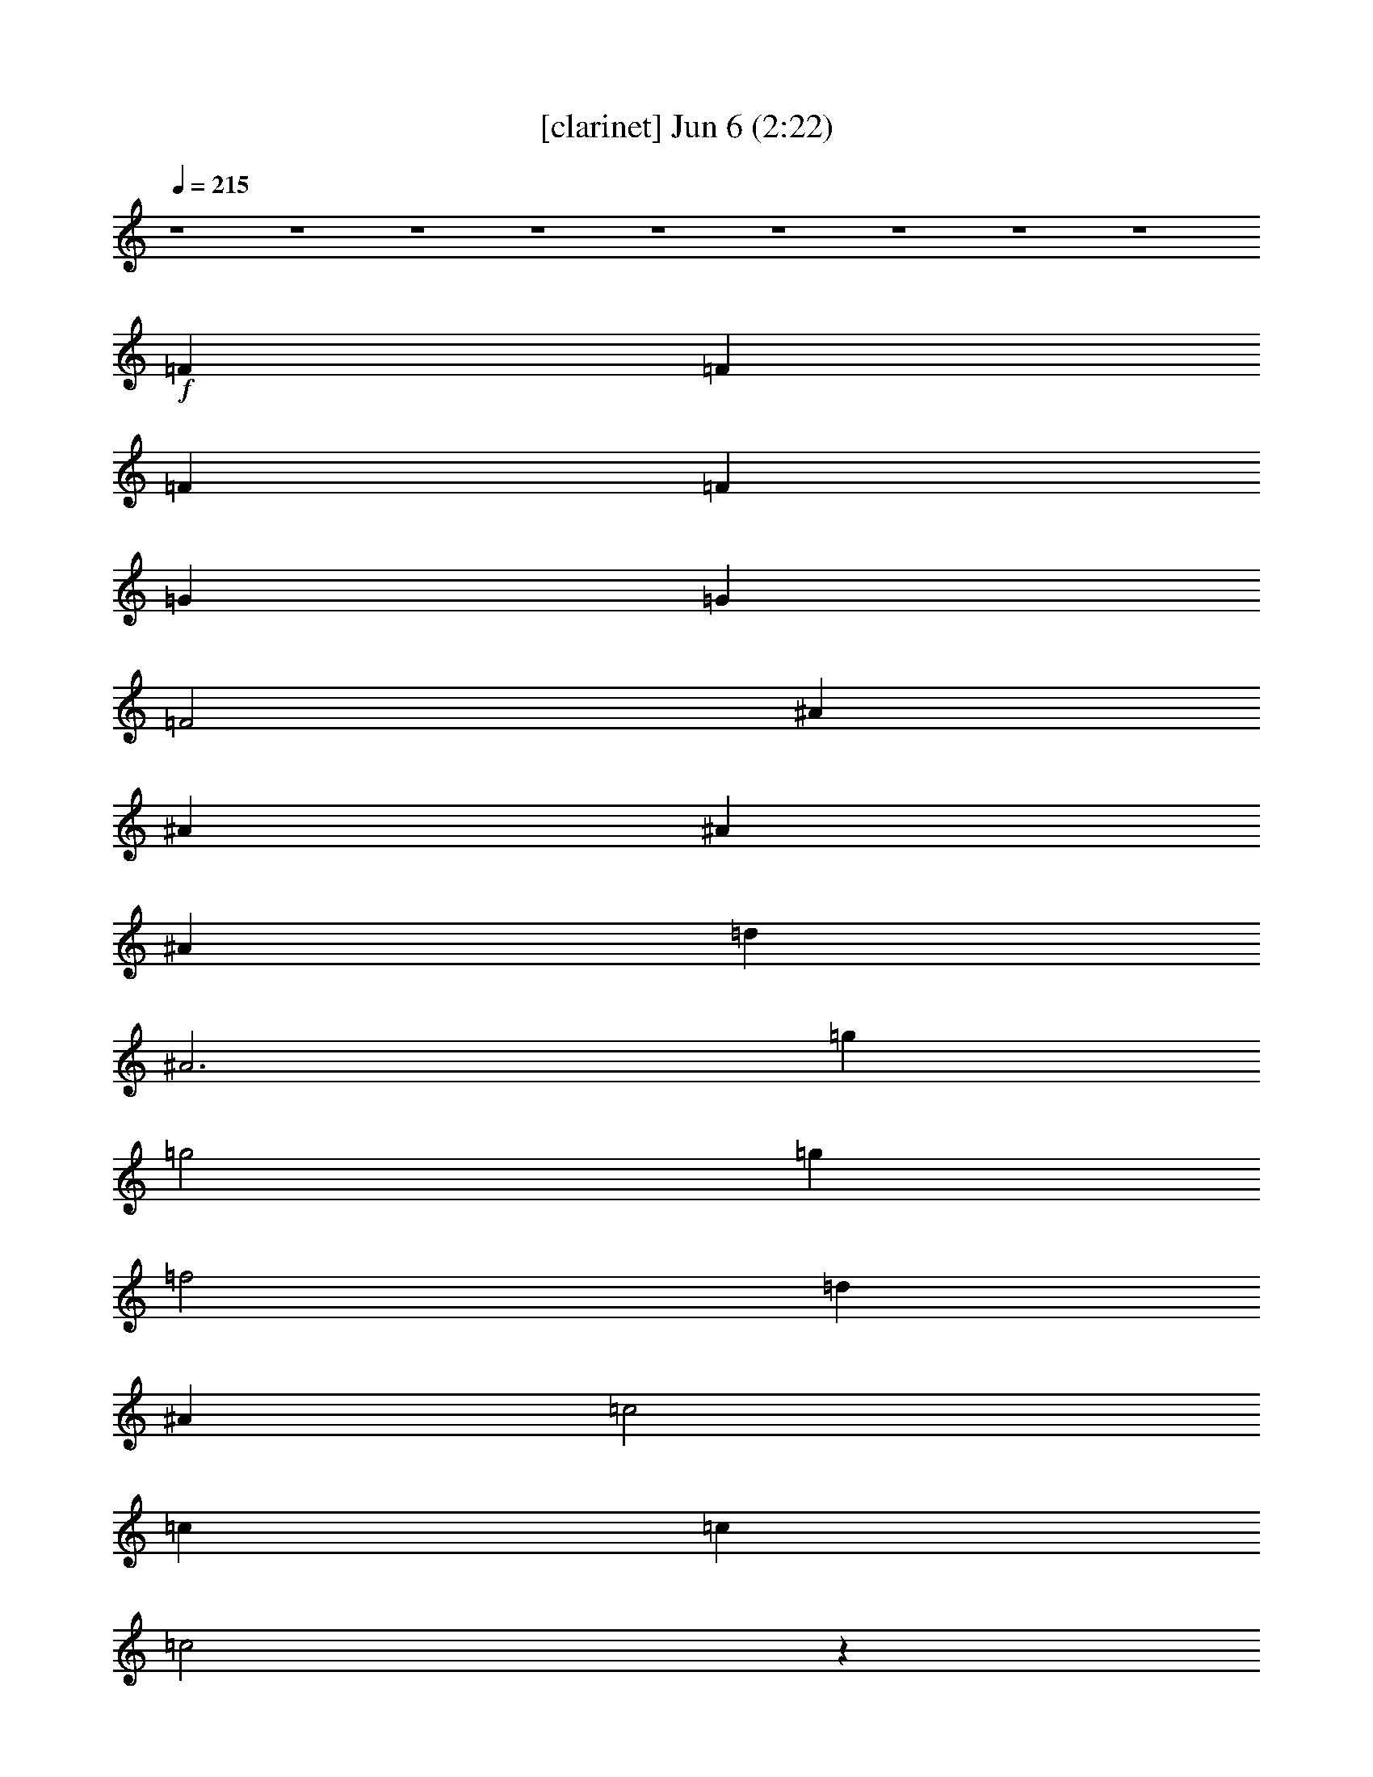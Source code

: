 % 
% conversion by glorgnorbor122 
% http://fefeconv.mirar.org/?filter_user=glorgnorbor122&view=all 
% 6 Jun 17:58 
% using Firefern's ABC converter 
% 
% Artist: 
% Mood: unknown 
% 
% Playing multipart files: 
% /play <filename> <part> sync 
% example: 
% pippin does: /play weargreen 2 sync 
% samwise does: /play weargreen 3 sync 
% pippin does: /playstart 
% 
% If you want to play a solo piece, skip the sync and it will start without /playstart. 
% 
% 
% Recommended solo or ensemble configurations (instrument/file): 
% 

X:1 
T: [clarinet] Jun 6 (2:22) 
Z: Transcribed by Firefern's ABC sequencer 
% Transcribed for Lord of the Rings Online playing 
% Transpose: 0 (0 octaves) 
% Tempo factor: 100% 
L: 1/4 
K: C 
Q: 1/4=215 
z4 z4 z4 z4 z4 z4 z4 z4 z4 
+f+ =F 
=F 
=F 
=F 
=G 
=G 
=F2 
^A 
^A 
^A 
^A 
=d 
^A3 
=g 
=g2 
=g 
=f2 
=d 
^A 
=c2 
=c 
=c 
=c2 
z 
=F 
=F 
=F 
=F 
=F 
=G 
=F3 
^A 
^A 
^A 
^A 
=d 
^A3 
=g2 
=g2 
=f2 
=d 
^A 
=d 
=d2 
=c 
^A2 
z 
=F/2 
=F/2 
=F 
=F 
=F 
=F 
=G 
=G 
=F2 
^A 
^A 
^A 
^A 
=d 
^A3 
=g 
=g2 
=g 
=f2 
=d 
^A 
=c2 
=c 
=c 
=c2 
z 
=F 
=F 
=F 
=F 
=F 
=G 
=F3 
^A 
^A 
^A 
^A 
=d 
^A3 
=g2 
=g2 
=f2 
=d 
^A 
=d 
=d2 
=c 
^A3 
z 
=f 
=f 
=f 
=f 
=f 
=c 
=c 
=d 
^d 
^d 
^d 
^d 
=d2 
=F 
=F 
=F 
^A 
^A2 
^A 
=d 
=d 
^A 
=c3 
z/2 
e/2 
=f/2 
=c/2 
=d/2 
=c2 
=F/2 
=F 
=F 
=F 
=F 
=G 
=F2 
=F 
^A 
^A 
^A 
^A 
=d 
^A3 
=g2 
=g2 
=f2 
=d 
^A 
=d 
=d2 
=c 
^A3 
z4 z4 z4 z4 z4 z4 z4 z4 z4 z4 z4 z4 z4 z4 z4 z4 z 
=f 
=f 
=f 
=f 
=f 
=c 
=c 
=d 
^d 
^d 
^d 
^d 
=d2 
=F 
=F 
=F 
^A 
^A2 
^A 
=d 
=d 
^A 
=c7 
z 
=F 
=F 
=F 
=F 
=G 
=F2 
=F 
^A 
^A 
^A 
^A 
=d 
^A3 
=g2 
=g2 
=f2 
=d 
^A 
=d 
=d2 
=c 
^A3 
z4 z4 z4 z4 z4 z4 z4 z4 z4 z4 z4 z4 z 
=G 
=G 
=G 
=G/2 
=A3/2 
=A/2 
=G5/2 
=c 
=c/2 
=c 
=c 
e3/2 
=c2 
z 
=a 
=a/2 
=a3/2 
=a/2 
=g 
=g 
e3/2 
=c 
=d 
=d 
e 
e/2 
=d5/2 
z2 
=G3/2 
=G/4 
z 
=G/4 
z5/4 
=G3/4 
=A3/2 
=G2 
z3/2 
=G3/4 
=c3/2 
=c5/4 
=c3/2 
e9/4 
e3/4 
=d3/4 
=c5/4 
z3 
=a11/4 
=a3 
=g11/4 
e3/2 
=c3/4 
e2 
e3 
=d3/2 
=c11/2 


X:2 
T: [flute] Jun 6 (2:22) 
Z: Transcribed by Firefern's ABC sequencer 
% Transcribed for Lord of the Rings Online playing 
% Transpose: 0 (0 octaves) 
% Tempo factor: 100% 
L: 1/4 
K: C 
Q: 1/4=215 
z4 z4 z4 z4 z4 
+mf+ =G,- 
[^D,=G,^A,] 
=G,- 
[^D,=G,^A,] 
=F,- 
[=D,=F,^A,] 
[=D,=F,^A,] 
[=D,=F,^A,] 
[=D,=F,=A,] 
[=D,2=F,2=A,2] 
[=C,^D,=A,] 
^A,- 
[=D,=F,^A,-] 
^A,- 
[=D,=F,^A,] 
[=D,-=F,] 
[=D,-=F,] 
[=D,-=F,] 
[=D,=F,] 
[=D,-=G,] 
[=D,-=G,] 
[=D,2=F,2] 
[=G,-^A,] 
[=G,-^A,] 
[=G,-^A,] 
[=G,^A,] 
[=D,=G,-] 
[=G,3^A,3] 
[^D,=G,^A,] 
[^D,2=G,2^A,2] 
[^D,=G,^A,] 
=F,- 
[=D,=F,^A,] 
[=D,=F,^A,] 
[=D,=F,^A,] 
=C,- 
[=C,=F,-=A,-] 
[=C,=F,-=A,-] 
[=D,=F,=A,] 
=C,- 
[=C,-^D,=A,] 
=C, 
[^D,=F,] 
[=D,-=F,] 
[=D,-=F,] 
[=D,-=F,] 
[=D,=F,] 
[=D,-=G,] 
[=D,3=F,3] 
[=G,-^A,] 
[=G,-^A,] 
[=G,-^A,] 
[=G,^A,] 
[=D,=G,-] 
[=G,3^A,3] 
=G,- 
[^D,=G,^A,] 
=G,- 
[^D,=G,^A,] 
=F,- 
[=D,=F,^A,] 
[=D,=F,^A,] 
[=D,=F,^A,] 
[=D,=F,=A,] 
[=D,2=F,2=A,2] 
[=C,^D,=A,] 
^A,- 
[=D,=F,^A,-] 
^A, 
[=D,/2-=F,/2] 
[=D,/2=F,/2] 
[=D,-=F,] 
[=D,-=F,] 
[=D,-=F,] 
[=D,=F,] 
[=D,-=G,] 
[=D,-=G,] 
[=D,2=F,2] 
[=G,-^A,] 
[=G,-^A,] 
[=G,-^A,] 
[=G,^A,] 
[=D,=G,-] 
[=G,3^A,3] 
[^D,=G,^A,] 
[^D,2=G,2^A,2] 
[^D,=G,^A,] 
=F,- 
[=D,=F,^A,] 
[=D,=F,^A,] 
[=D,=F,^A,] 
=C,- 
[=C,=F,-=A,-] 
[=C,=F,-=A,-] 
[=D,=F,=A,] 
=C,- 
[=C,-^D,=A,] 
=C, 
[^D,=F,] 
[=D,-=F,] 
[=D,-=F,] 
[=D,-=F,] 
[=D,=F,] 
[=D,-=G,] 
[=D,3=F,3] 
[=G,-^A,] 
[=G,-^A,] 
[=G,-^A,] 
[=G,^A,] 
[=D,=G,-] 
[=G,3^A,3] 
=G,- 
[^D,=G,^A,] 
=G,- 
[^D,=G,^A,] 
=F,- 
[=D,=F,^A,] 
[=D,=F,^A,] 
[=D,=F,^A,] 
[=D,=F,=A,] 
[=D,2=F,2=A,2] 
[=C,^D,=A,] 
^A,- 
[=D,=F,^A,-] 
[=D,^A,-] 
^A, 
[=F,=A,-] 
[=F,=A,-] 
[=F,=A,-] 
[=F,=A,] 
[=F,-=A,-] 
[=C,=F,-=A,-] 
[=C,=F,-=A,-] 
[=D,=F,=A,] 
[^D,=G,-^A,-] 
[^D,=G,-^A,-] 
[^D,=G,-^A,-] 
[^D,=G,^A,] 
[=D,2=F,2^A,2] 
[=D,-=F,] 
[=D,=F,] 
=F, 
[=D,2=F,2] 
^A, 
[=D,=G,-^A,] 
[=D,=G,-] 
[=D,-=G,-] 
[=D,=G,^A,] 
=C,- 
[=C,-=F,=A,] 
=C,- 
[=C,-=F,=A,] 
=C,4 
[=D,-=F,] 
[=D,-=F,] 
[=D,-=F,] 
[=D,=F,] 
[=D,-=G,] 
[=D,2-=F,2] 
[=D,=F,] 
[=G,-^A,] 
[=G,-^A,] 
[=G,-^A,] 
[=G,^A,] 
[=D,=G,-] 
[=G,3^A,3] 
=G,- 
[^D,=G,^A,] 
=G,- 
[^D,=G,^A,] 
[=F,-=G,-] 
[=D,=F,=G,^A,] 
[=D,=F,^A,] 
[=D,=F,^A,] 
[=D,=F,=A,] 
[=D,2=F,2=A,2] 
[=C,^D,=A,] 
^A,- 
[=D,=F,^A,] 
=D, 
=F, 
z4 z4 z4 z4 z4 z4 z4 z4 z4 z4 z4 z4 z4 z4 z4 z4 
[=F,=A,-] 
[=F,=A,-] 
[=F,=A,-] 
[=F,=A,] 
[=F,-=A,-] 
[=C,=F,-=A,-] 
[=C,=F,-=A,-] 
[=D,=F,=A,] 
[^D,=G,-^A,-] 
[^D,=G,-^A,-] 
[^D,=G,-^A,-] 
[^D,=G,^A,] 
[=D,2=F,2^A,2] 
[=D,-=F,] 
[=D,=F,] 
=F, 
[=D,2=F,2] 
^A, 
[=D,=G,-^A,] 
[=D,=G,-] 
[=D,-=G,-] 
[=D,=G,^A,] 
=C,- 
[=C,-=F,=A,] 
=C,- 
[=C,-=F,=A,] 
=C,4 
[=D,-=F,] 
[=D,-=F,] 
[=D,-=F,] 
[=D,=F,] 
[=D,-=G,] 
[=D,2-=F,2] 
[=D,=F,] 
[=G,-^A,] 
[=G,-^A,] 
[=G,-^A,] 
[=G,^A,] 
[=D,=G,-] 
[=G,3^A,3] 
=G,- 
[^D,=G,^A,] 
=G,- 
[^D,=G,^A,] 
[=F,-=G,-] 
[=D,=F,=G,^A,] 
[=D,=F,^A,] 
[=D,=F,^A,] 
[=D,=F,=A,] 
[=D,2=F,2=A,2] 
[=C,^D,=A,] 
^A,- 
[=D,=F,^A,] 
=D, 
=F, 
z4 z4 z4 z4 z4 z4 z4 z4 z4 z4 z4 z4 
+f+ =G, 
=G, 
=G, 
=G,/2 
=A,3/2 
=A,/2 
=G,5/2 
=C, 
=C,/2 
=C, 
=C, 
E,3/2 
=C,2 
z 
=A, 
=A,/2 
=A,3/2 
=A,/2 
=G, 
=G, 
E,3/2 
=C, 
=D, 
=D, 
E, 
E,/2 
=D,5/2 
z2 
=G,3/2 
=G,5/4 
=G,3/2 
=G,3/4 
=A,3/2 
=G,2 
z3/2 
=G,3/4 
=C,3/2 
=C,5/4 
=C,/4 
z3/2 
E,2 
E,/4 
z/2 
=D,3/4 
=C,5/4 
z3 
=A,11/4 
=A,/4 
z11/4 
=G,11/4 
=D,3/2 
=C,3/4 
E,2 
E,3 
=D,3/2 
=C,11/2 


X:3 
T: [lute] Jun 6 (2:22) 
Z: Transcribed by Firefern's ABC sequencer 
% Transcribed for Lord of the Rings Online playing 
% Transpose: 0 (0 octaves) 
% Tempo factor: 100% 
L: 1/4 
K: C 
Q: 1/4=215 
z4 
+pp+ ^A, 
[=F^A=d] 
=F, 
[=F^A=d] 
^A, 
[=F^A=d] 
=F, 
[=F^A=d] 
^A, 
[=G^A=d] 
=D 
[=G^A=d] 
^A, 
[=G^A=d] 
=D 
[=G^A=d] 
+mp+ ^D 
z 
^D 
z 
^A 
z 
^A, 
z 
=F 
z 
=F,2 
^A, 
z 
=F 
z 
[^A,=F] 
z 
=F 
z 
^A, 
z 
=F 
^A 
[=G=d] 
z 
=D 
z 
=G 
z 
=D 
=G 
^D 
z 
^D 
z 
^A 
z 
^A, 
z 
=F 
z 
=F, 
z 
[=F,=F-] 
[=F,=F] 
[=F,-=G,] 
[=F,=A,] 
[^A,=F] 
z 
=F 
z 
^A, 
z 
=F 
^A 
[=G=d] 
z 
=D 
z 
=G 
z 
=D 
=G 
^D 
z 
^D 
z 
^A 
z 
^A, 
z 
[=F,=F] 
+pp+ =F, 
+mp+ [=F,-=G,] 
[=F,=A,] 
^A, 
z 
=F, 
z 
[^A,=F] 
z 
=F 
z 
^A, 
z 
=F 
^A 
[=G=d] 
z 
=D 
z 
=G 
z 
=D 
=G 
^D 
z 
^D 
z 
^A 
z 
^A, 
z 
=F 
z 
=F, 
z 
[=F,=F-] 
[=F,=F] 
[=F,-=G,] 
[=F,=A,] 
[^A,=F] 
z 
=F 
z 
^A, 
z 
=F 
^A 
[=G=d] 
z 
=D 
z 
=G 
z 
=D 
=G 
^D 
z 
^D 
z 
^A 
z 
^A, 
z 
=F 
z 
=F,2 
^A, 
z 
^A, 
=D 
[=F,4=C4] 
[=F,4=F4] 
[^D,4^D4] 
^A, 
=F3 
^A 
z 
^A, 
z 
=G 
z 
=G, 
z 
=F 
z 
=F, 
z 
=F2 
=F,2 
[^A,=F] 
z 
=F 
z 
^A, 
z 
^A 
z 
[=G=d] 
z 
=D 
z 
=G 
z 
=D 
=G 
^D 
z 
^D 
z 
^A 
z 
^A, 
z 
=F 
z 
=F,2 
^A, 
z 
^A, 
=D 
[^A,=F] 
z 
=F 
z 
^A, 
z 
^A 
z 
[=G=d] 
z 
=D 
z 
=G 
z 
=D 
=G 
^D 
z 
^D 
z 
^A 
z 
^A, 
z 
=F 
z 
=F,2 
=F 
=F, 
[=F,-=G,] 
[=F,=A,] 
[^A,-=F] 
^A, 
[=D-=F] 
=D 
[^A,=F-] 
=F/2 
=F/2- 
[=F^A] 
=F 
[=G,-=G=d] 
=G, 
=D2 
[=D-=G] 
=D/2 
^A,/2- 
[^A,=D] 
[=G,=G] 
[^D,-^D] 
^D, 
[^D,/2^D/2-] 
[^A,/2^D/2] 
=C 
[^A,-^A] 
^A,/2 
=D/2- 
[^A,=D] 
=F 
[=F,-=F] 
=F,/2 
=F,/2 
[=F,-=G,] 
[=F,=A,] 
^A,2 
^A,- 
[^A,=D] 
[=F,4=C4] 
[=F,4=F4] 
[^D,4^D4] 
^A, 
=F3 
^A 
z 
^A, 
z 
=G 
z 
=G, 
z 
=F 
z 
=F, 
z 
=F2 
=F,2 
[^A,=F] 
z 
=F 
z 
^A, 
z 
^A 
z 
[=G=d] 
z 
=D 
z 
=G 
z 
=D 
=G 
^D 
z 
^D 
z 
^A 
z 
^A, 
z 
=F 
z 
=F,2 
^A, 
z 
^A, 
=D 
^A, 
z 
=F 
z 
[^A,=F] 
z 
=F 
z 
^A, 
z 
=F 
^A 
^D 
^D 
=A, 
^G, 
[=G,=D-B-=d-] 
[=D-B-=d-] 
[=D-=GB-=d-] 
[=D-B-=d-] 
[=G,=D-B-=d-] 
[=DB=d] 
+pp+ =G 
z 
+mp+ [=F4=f4] 
[=C5/2-=G5/2=c5/2e5/2] 
+pp+ =C3/2 
=C3/2- 
+mp+ [=C5/2E5/2] 
+pp+ =A,3/2- 
+mp+ [=A,5/2=c5/2] 
+pp+ =G,- 
+mp+ [=G,2-=g2] 
+pp+ =G, 
+mp+ [=G,-=d] 
[=G,-e] 
[=G,2=d2] 
+pp+ =c 
z 
=C 
z 
=c 
z 
=C 
z 
=A 
z 
=A, 
z 
=A 
z 
=A, 
z 
=F 
z 
=F, 
z 
=c 
z 
=C 
z 
=G 
z 
=G, 
z 
=G 
z 
=G, 
z 
=C23/4 
=C23/4 
=A,23/4 
=A,23/4 
=F23/4 
=C23/4 
=G23/4 
=C5/4 
=G3/2 
=C5/2- 
[=C/4=c/4-] 
=c3/4 
z 
=C 
z 
=c 
z 
=C 
z 
=F2 
=F,2 
=c2 
=C2 
=G2 
=G,2 
=C4 


X:4 
T: [harp] Jun 6 (2:22) 
Z: Transcribed by Firefern's ABC sequencer 
% Transcribed for Lord of the Rings Online playing 
% Transpose: 0 (0 octaves) 
% Tempo factor: 100% 
L: 1/4 
K: C 
Q: 1/4=215 
z4 z4 z4 z4 z4 
+pp+ =g2 
=g2 
=f2 
=d/2 
=c/2 
^A 
=d 
=d2 
=c 
^A4 
z4 z4 z4 z4 z4 z4 z4 z4 z4 z4 z4 z4 z4 z4 z4 z4 z4 z4 z4 z3 
[=G^A=d] 
[^A4^d4=g4] 
[=F3^A3=d3] 
[=F^A=d] 
[=c3=f3=a3] 
z 
=f3 
z 
[=F2^A2=d2] 
[=F2^A2=d2] 
=d 
^A 
z4 z4 z4 z4 z4 z4 z2 
[=c3=f3=a3] 
z 
=f3 
z 
[^A3^d3] 
z 
[=F4^A4=d4] 
[=F4^A4=d4] 
z4 
[=c-=f-=a-] 
[=c3/2-=f3/2-=a3/2=c'3/2] 
[=c/2=f/2=a/2] 
=g 
=f3 
z 
[=F11/2^A11/2=d11/2] 
[=F/2^A/2=d/2] 
z4 z4 z2 
[^A2-^d2-=g2] 
[^A^d=g] 
[^A^d=g] 
[=F-^A-=d-] 
[=F2^A2=d2=f2] 
[=F^A=d] 
[=c-=f-=a-] 
[=c=f=a=c'-] 
[=c=f=a=c'] 
[^A/2^d/2=g/2] 
[=F/2^A/2=d/2] 
[=F5/2-^A5/2-=d5/2-] 
[=C/2=F/2^A/2=d/2] 
=D 
+mp+ =F3/2 
=F/2 
=F 
=F/2 
=G3/2 
=F 
=D 
=F 
^A3/2 
^A/2 
=c 
^A/2 
=c/2 
=d- 
[=d=f-] 
[=d/2=f/2] 
=c/2 
^A 
[=G2^A2^d2] 
[^A^d=g] 
z 
[^A2=d2=f2] 
[=F^A=d] 
z 
[=F=A=c] 
=f3/2 
=c/2 
=F- 
[=F-=d] 
[=F/2-=c/2] 
[=F3/2=c3/2] 
z 
=F3/2 
=F/2 
=F 
=F/2 
=G3/2 
=F 
=D 
=F 
^A3/2 
^A/2 
=c 
^A/2 
=c/2 
=d 
=f 
=d/2 
=c/2 
^A 
[=G2^A2^d2] 
[^A^d=g] 
z 
[^A2=d2=f2] 
[=F^A=d] 
z 
[=F=A=c] 
=f2 
=c 
[=F4^A4=d4] 
+pp+ [=c3=f3=a3] 
z 
=f3 
z 
[^A3^d3] 
z 
[=F4^A4=d4] 
[=F4^A4=d4] 
z4 
[=c3=f3=a3] 
z 
=f3 
z 
[=F11/2^A11/2=d11/2] 
[=F/2^A/2=d/2] 
z4 z4 z2 
[^A2-^d2-=g2] 
[^A^d=g] 
[^A^d=g] 
[=F-^A-=d-] 
[=F2^A2=d2=f2] 
[=F^A=d] 
[=c-=f-=a-] 
[=c=f=a=c'-] 
[=c=f=a=c'] 
[^A/2^d/2=g/2] 
[=F/2^A/2=d/2] 
[=F3^A3=d3] 
z4 z4 z4 z3/2 
+mp+ [E/2=A/2^c/2] 
[=F^A=d] 
[E=A^c] 
[^D^G=c] 
[=D-=G-B] 
[=D-=G-B-] 
[=D-=G-B-=g] 
[=D/2-=G/2-B/2-=c/2] 
[=D/2=G/2B/2=d/2] 
z/2 
=d- 
[=d3/2=g3/2-] 
[=d=g] 
=f- 
[=c/2=f/2-] 
[=d/2=f/2-] 
=f/2- 
[=c3/2=f3/2] 
[=G3/2=c3/2e3/2] 
=c 
=c3/2 
=C/2 
=C/2 
=D/2 
E5/2 
=G/2 
=G/2 
=A/2 
=c5/2 
B- 
[B2=g2] 
[=Ge] 
[=GB=d] 
[=G=ce] 
[=G2B2=d2] 
+pp+ e- 
[e=g-] 
[e/2=g/2] 
=d/2 
=c4 
z4 z4 z4 z4 z4 z4 z5/2 
=g2- 
[e9/4=g9/4] 
=g3/4 
e/2- 
[=d/4-e/4] 
=d/2 
z/4 
=c7/2 
z4 z4 z2 
=d3/2 
[=c5/4-=f5/4-=a5/4-] 
[=c9/4-=f9/4-=a9/4-=c'9/4] 
[=c3/4=f3/4=g3/4=a3/4] 
z3/2 
[=G11/4=c11/4e11/4] 
[=G3/2=c3/2e3/2] 
=c3/2 
[=G5/4B5/4=d5/4] 
[=G9/2B9/2=d9/2] 
[=G11/2=c11/2e11/2] 
z4 z15/4 
+mp+ =a2 
=a2 
=g2 
e 
=c 
e 
e2 
=d 
=c4 


X:5 
T: [theorbo] Jun 6 (2:22) 
Z: Transcribed by Firefern's ABC sequencer 
% Transcribed for Lord of the Rings Online playing 
% Transpose: 0 (0 octaves) 
% Tempo factor: 100% 
L: 1/4 
K: C 
Q: 1/4=215 
z4 
+ppp+ [^A=d=f] 
[=F/2^A/2=d/2=f/2] 
[=F/2^A/2=d/2=f/2] 
[^A=d=f] 
[=F/2^A/2=d/2=f/2] 
[=F/2^A/2=d/2=f/2] 
[^A=d=f] 
[^A/2=d/2=f/2] 
[^A/2=d/2=f/2] 
[^A=d=f] 
[^A/2=d/2=f/2] 
[^A/2=d/2=f/2] 
[=G^A=d=g] 
[=G/2^A/2=d/2=g/2] 
[=G/2^A/2=d/2=g/2] 
[=G^A=d=g] 
[=G/2^A/2=d/2=g/2] 
[=G/2^A/2=d/2=g/2] 
[=G^A=d=g] 
[=G/2^A/2=d/2=g/2] 
[=G/2^A/2=d/2=g/2] 
[=G^A=d=g] 
[=G/2^A/2=d/2=g/2] 
[=G/2^A/2=d/2=g/2] 
[^A^d=g^a] 
[^A/2^d/2=g/2^a/2] 
[^A/2^d/2=g/2^a/2] 
[^A^d=g^a] 
[^A/2^d/2=g/2^a/2] 
[^A/2^d/2=g/2^a/2] 
[^A=d=f] 
[^A/2=d/2=f/2] 
[^A/2=d/2=f/2] 
[^A=d=f] 
[^A/2=d/2=f/2] 
[^A/2=d/2=f/2] 
[=A=c=f] 
[=A/2=c/2=f/2] 
[=A/2=c/2=f/2] 
[=A=c=f] 
[=A/2=c/2=f/2] 
[=A/2=c/2=f/2] 
[^A=d=f] 
[^A/2=d/2=f/2] 
[^A/2=d/2=f/2] 
[^A=d=f] 
[^A/2=d/2=f/2] 
[^A/2=d/2=f/2] 
[^A=d=f] 
[^A/2=d/2=f/2] 
[^A/2=d/2=f/2] 
[^A=d=f] 
[^A/2=d/2=f/2] 
[^A/2=d/2=f/2] 
[^A=d=f] 
[^A/2=d/2=f/2] 
[^A/2=d/2=f/2] 
[^A=d=f] 
[^A/2=d/2=f/2] 
[^A/2=d/2=f/2] 
[=G^A=d=g] 
[=G/2^A/2=d/2=g/2] 
[=G/2^A/2=d/2=g/2] 
[=G^A=d=g] 
[=G/2^A/2=d/2=g/2] 
[=G/2^A/2=d/2=g/2] 
[=G^A=d=g] 
[=G/2^A/2=d/2=g/2] 
[=G/2^A/2=d/2=g/2] 
[=G^A=d=g] 
[=G/2^A/2=d/2=g/2] 
[=G/2^A/2=d/2=g/2] 
[^A^d=g^a] 
[^A/2^d/2=g/2^a/2] 
[^A/2^d/2=g/2^a/2] 
[^A^d=g^a] 
[^A/2^d/2=g/2^a/2] 
[^A/2^d/2=g/2^a/2] 
[^A=d=f] 
[^A/2=d/2=f/2] 
[^A/2=d/2=f/2] 
[^A=d=f] 
[^A/2=d/2=f/2] 
[^A/2=d/2=f/2] 
[=A=c=f] 
[=A/2=c/2=f/2] 
[=A/2=c/2=f/2] 
[=A=c=f] 
[=A/2=c/2=f/2] 
[=A/2=c/2=f/2] 
[=A=c=f] 
[=A/2=c/2=f/2] 
[=A/2=c/2=f/2] 
[=A=c=f] 
[=A/2=c/2=f/2] 
[=A/2=c/2=f/2] 
[^A=d=f] 
[^A/2=d/2=f/2] 
[^A/2=d/2=f/2] 
[^A=d=f] 
[^A/2=d/2=f/2] 
[^A/2=d/2=f/2] 
[^A=d=f] 
[^A/2=d/2=f/2] 
[^A/2=d/2=f/2] 
[^A=d=f] 
[^A/2=d/2=f/2] 
[^A/2=d/2=f/2] 
[=G^A=d=g] 
[=G/2^A/2=d/2=g/2] 
[=G/2^A/2=d/2=g/2] 
[=G^A=d=g] 
[=G/2^A/2=d/2=g/2] 
[=G/2^A/2=d/2=g/2] 
[=G^A=d=g] 
[=G/2^A/2=d/2=g/2] 
[=G/2^A/2=d/2=g/2] 
[=G^A=d=g] 
[=G/2^A/2=d/2=g/2] 
[=G/2^A/2=d/2=g/2] 
[^A^d=g^a] 
[^A/2^d/2=g/2^a/2] 
[^A/2^d/2=g/2^a/2] 
[^A^d=g^a] 
[^A/2^d/2=g/2^a/2] 
[^A/2^d/2=g/2^a/2] 
[^A=d=f] 
[^A/2=d/2=f/2] 
[^A/2=d/2=f/2] 
[^A=d=f] 
[^A/2=d/2=f/2] 
[^A/2=d/2=f/2] 
[=A=c=f] 
[=A/2=c/2=f/2] 
[=A/2=c/2=f/2] 
[=A=c=f] 
[=A/2=c/2=f/2] 
[=A/2=c/2=f/2] 
[^A=d=f] 
[^A/2=d/2=f/2] 
[^A/2=d/2=f/2] 
[^A=d=f] 
[^A/2=d/2=f/2] 
[^A/2=d/2=f/2] 
[^A=d=f] 
[^A/2=d/2=f/2] 
[^A/2=d/2=f/2] 
[^A=d=f] 
[^A/2=d/2=f/2] 
[^A/2=d/2=f/2] 
[^A=d=f] 
[^A/2=d/2=f/2] 
[^A/2=d/2=f/2] 
[^A=d=f] 
[^A/2=d/2=f/2] 
[^A/2=d/2=f/2] 
[=G^A=d=g] 
[=G/2^A/2=d/2=g/2] 
[=G/2^A/2=d/2=g/2] 
[=G^A=d=g] 
[=G/2^A/2=d/2=g/2] 
[=G/2^A/2=d/2=g/2] 
[=G^A=d=g] 
[=G/2^A/2=d/2=g/2] 
[=G/2^A/2=d/2=g/2] 
[=G^A=d=g] 
[=G/2^A/2=d/2=g/2] 
[=G/2^A/2=d/2=g/2] 
[^A^d=g^a] 
[^A/2^d/2=g/2^a/2] 
[^A/2^d/2=g/2^a/2] 
[^A^d=g^a] 
[^A/2^d/2=g/2^a/2] 
[^A/2^d/2=g/2^a/2] 
[^A=d=f] 
[^A/2=d/2=f/2] 
[^A/2=d/2=f/2] 
[^A=d=f] 
[^A/2=d/2=f/2] 
[^A/2=d/2=f/2] 
[=A=c=f] 
[=A/2=c/2=f/2] 
[=A/2=c/2=f/2] 
[=A=c=f] 
[=A/2=c/2=f/2] 
[=A/2=c/2=f/2] 
[=A=c=f] 
[=A/2=c/2=f/2] 
[=A/2=c/2=f/2] 
[=A=c=f] 
[=A/2=c/2=f/2] 
[=A/2=c/2=f/2] 
[^A=d=f] 
[^A/2=d/2=f/2] 
[^A/2=d/2=f/2] 
[^A=d=f] 
[^A/2=d/2=f/2] 
[^A/2=d/2=f/2] 
[^A=d=f] 
[^A/2=d/2=f/2] 
[^A/2=d/2=f/2] 
[^A=d=f] 
[^A/2=d/2=f/2] 
[^A/2=d/2=f/2] 
[=G^A=d=g] 
[=G/2^A/2=d/2=g/2] 
[=G/2^A/2=d/2=g/2] 
[=G^A=d=g] 
[=G/2^A/2=d/2=g/2] 
[=G/2^A/2=d/2=g/2] 
[=G^A=d=g] 
[=G/2^A/2=d/2=g/2] 
[=G/2^A/2=d/2=g/2] 
[=G^A=d=g] 
[=G/2^A/2=d/2=g/2] 
[=G/2^A/2=d/2=g/2] 
[^A^d=g^a] 
[^A/2^d/2=g/2^a/2] 
[^A/2^d/2=g/2^a/2] 
[^A^d=g^a] 
[^A/2^d/2=g/2^a/2] 
[^A/2^d/2=g/2^a/2] 
[^A=d=f] 
[^A/2=d/2=f/2] 
[^A/2=d/2=f/2] 
[^A=d=f] 
[^A/2=d/2=f/2] 
[^A/2=d/2=f/2] 
[=A=c=f] 
[=A/2=c/2=f/2] 
[=A/2=c/2=f/2] 
[=A=c=f] 
[=A/2=c/2=f/2] 
[=A/2=c/2=f/2] 
[^A=d=f] 
[^A/2=d/2=f/2] 
[^A/2=d/2=f/2] 
[^A=d=f] 
[^A/2=d/2=f/2] 
[^A/2=d/2=f/2] 
[=A=c=f] 
[=A/2=c/2=f/2] 
[=A/2=c/2=f/2] 
[=A=c=f] 
[=A/2=c/2=f/2] 
[=A/2=c/2=f/2] 
[=A=c=f] 
[=A/2=c/2=f/2] 
[=A/2=c/2=f/2] 
[=A=c=f] 
[=A/2=c/2=f/2] 
[=A/2=c/2=f/2] 
[^A^d=g^a] 
[^A/2^d/2=g/2^a/2] 
[^A/2^d/2=g/2^a/2] 
[^A^d=g^a] 
[^A/2^d/2=g/2^a/2] 
[^A/2^d/2=g/2^a/2] 
[^A=d=f] 
[^A/2=d/2=f/2] 
[^A/2=d/2=f/2] 
[^A=d=f] 
[^A/2=d/2=f/2] 
[^A/2=d/2=f/2] 
[^A=d=f] 
[^A/2=d/2=f/2] 
[^A/2=d/2=f/2] 
[^A=d=f] 
[^A/2=d/2=f/2] 
[^A/2=d/2=f/2] 
[=G^A=d=g] 
[=G/2^A/2=d/2=g/2] 
[=G/2^A/2=d/2=g/2] 
[=G^A=d=g] 
[=G/2^A/2=d/2=g/2] 
[=G/2^A/2=d/2=g/2] 
[=A=c=f] 
[=A/2=c/2=f/2] 
[=A/2=c/2=f/2] 
[=A=c=f] 
[=A/2=c/2=f/2] 
[=A/2=c/2=f/2] 
[=A=c=f] 
[=A/2=c/2=f/2] 
[=A/2=c/2=f/2] 
[=A=c=f] 
[=A/2=c/2=f/2] 
[=A/2=c/2=f/2] 
[^A=d=f] 
[^A/2=d/2=f/2] 
[^A/2=d/2=f/2] 
[^A=d=f] 
[^A/2=d/2=f/2] 
[^A/2=d/2=f/2] 
[^A=d=f] 
[^A/2=d/2=f/2] 
[^A/2=d/2=f/2] 
[^A=d=f] 
[^A/2=d/2=f/2] 
[^A/2=d/2=f/2] 
[=G^A=d=g] 
[=G/2^A/2=d/2=g/2] 
[=G/2^A/2=d/2=g/2] 
[=G^A=d=g] 
[=G/2^A/2=d/2=g/2] 
[=G/2^A/2=d/2=g/2] 
[=G^A=d=g] 
[=G/2^A/2=d/2=g/2] 
[=G/2^A/2=d/2=g/2] 
[=G^A=d=g] 
[=G/2^A/2=d/2=g/2] 
[=G/2^A/2=d/2=g/2] 
[^A^d=g^a] 
[^A/2^d/2=g/2^a/2] 
[^A/2^d/2=g/2^a/2] 
[^A^d=g^a] 
[^A/2^d/2=g/2^a/2] 
[^A/2^d/2=g/2^a/2] 
[^A=d=f] 
[^A/2=d/2=f/2] 
[^A/2=d/2=f/2] 
[^A=d=f] 
[^A/2=d/2=f/2] 
[^A/2=d/2=f/2] 
[=A=c=f] 
[=A/2=c/2=f/2] 
[=A/2=c/2=f/2] 
[=A=c=f] 
[=A/2=c/2=f/2] 
[=A/2=c/2=f/2] 
[^A=d=f] 
[^A/2=d/2=f/2] 
[^A/2=d/2=f/2] 
[^A=d=f] 
[^A/2=d/2=f/2] 
[^A/2=d/2=f/2] 
[^A=d=f] 
[^A/2=d/2=f/2] 
[^A/2=d/2=f/2] 
[^A=d=f] 
[^A/2=d/2=f/2] 
[^A/2=d/2=f/2] 
[^A=d=f] 
[^A/2=d/2=f/2] 
[^A/2=d/2=f/2] 
[^A=d=f] 
[^A/2=d/2=f/2] 
[^A/2=d/2=f/2] 
[=G^A=d=g] 
[=G/2^A/2=d/2=g/2] 
[=G/2^A/2=d/2=g/2] 
[=G^A=d=g] 
[=G/2^A/2=d/2=g/2] 
[=G/2^A/2=d/2=g/2] 
[=G^A=d=g] 
[=G/2^A/2=d/2=g/2] 
[=G/2^A/2=d/2=g/2] 
[=G^A=d=g] 
[=G/2^A/2=d/2=g/2] 
[=G/2^A/2=d/2=g/2] 
[^A^d=g^a] 
[^A/2^d/2=g/2^a/2] 
[^A/2^d/2=g/2^a/2] 
[^A^d=g^a] 
[^A/2^d/2=g/2^a/2] 
[^A/2^d/2=g/2^a/2] 
[^A=d=f] 
[^A/2=d/2=f/2] 
[^A/2=d/2=f/2] 
[^A=d=f] 
[^A/2=d/2=f/2] 
[^A/2=d/2=f/2] 
[=A=c=f] 
[=A/2=c/2=f/2] 
[=A/2=c/2=f/2] 
[=A=c=f] 
[=A/2=c/2=f/2] 
[=A/2=c/2=f/2] 
[=A=c=f] 
[=A/2=c/2=f/2] 
[=A/2=c/2=f/2] 
[=A=c=f] 
[=A/2=c/2=f/2] 
[=A/2=c/2=f/2] 
[^A=d=f] 
[^A/2=d/2=f/2] 
[^A/2=d/2=f/2] 
[^A=d=f] 
[^A/2=d/2=f/2] 
[^A/2=d/2=f/2] 
[^A=d=f] 
[^A/2=d/2=f/2] 
[^A/2=d/2=f/2] 
[^A=d=f] 
[^A/2=d/2=f/2] 
[^A/2=d/2=f/2] 
[=G^A=d=g] 
[=G/2^A/2=d/2=g/2] 
[=G/2^A/2=d/2=g/2] 
[=G^A=d=g] 
[=G/2^A/2=d/2=g/2] 
[=G/2^A/2=d/2=g/2] 
[=G^A=d=g] 
[=G/2^A/2=d/2=g/2] 
[=G/2^A/2=d/2=g/2] 
[=G^A=d=g] 
[=G/2^A/2=d/2=g/2] 
[=G/2^A/2=d/2=g/2] 
[^A^d=g^a] 
[^A/2^d/2=g/2^a/2] 
[^A/2^d/2=g/2^a/2] 
[^A^d=g^a] 
[^A/2^d/2=g/2^a/2] 
[^A/2^d/2=g/2^a/2] 
[^A=d=f] 
[^A/2=d/2=f/2] 
[^A/2=d/2=f/2] 
[^A=d=f] 
[^A/2=d/2=f/2] 
[^A/2=d/2=f/2] 
[=A=c=f] 
[=A/2=c/2=f/2] 
[=A/2=c/2=f/2] 
[=A=c=f] 
[=A/2=c/2=f/2] 
[=A/2=c/2=f/2] 
[^A=d=f] 
[^A/2=d/2=f/2] 
[^A/2=d/2=f/2] 
[^A=d=f] 
[^A/2=d/2=f/2] 
[^A/2=d/2=f/2] 
[=A=c=f] 
[=A/2=c/2=f/2] 
[=A/2=c/2=f/2] 
[=A=c=f] 
[=A/2=c/2=f/2] 
[=A/2=c/2=f/2] 
[=A=c=f] 
[=A/2=c/2=f/2] 
[=A/2=c/2=f/2] 
[=A=c=f] 
[=A/2=c/2=f/2] 
[=A/2=c/2=f/2] 
[^A^d=g^a] 
[^A/2^d/2=g/2^a/2] 
[^A/2^d/2=g/2^a/2] 
[^A^d=g^a] 
[^A/2^d/2=g/2^a/2] 
[^A/2^d/2=g/2^a/2] 
[^A=d=f] 
[^A/2=d/2=f/2] 
[^A/2=d/2=f/2] 
[^A=d=f] 
[^A/2=d/2=f/2] 
[^A/2=d/2=f/2] 
[^A=d=f] 
[^A/2=d/2=f/2] 
[^A/2=d/2=f/2] 
[^A=d=f] 
[^A/2=d/2=f/2] 
[^A/2=d/2=f/2] 
[=G^A=d=g] 
[=G/2^A/2=d/2=g/2] 
[=G/2^A/2=d/2=g/2] 
[=G^A=d=g] 
[=G/2^A/2=d/2=g/2] 
[=G/2^A/2=d/2=g/2] 
[=A=c=f] 
[=A/2=c/2=f/2] 
[=A/2=c/2=f/2] 
[=A=c=f] 
[=A/2=c/2=f/2] 
[=A/2=c/2=f/2] 
[=A=c=f] 
[=A/2=c/2=f/2] 
[=A/2=c/2=f/2] 
[=A=c=f] 
[=A/2=c/2=f/2] 
[=A/2=c/2=f/2] 
[^A=d=f] 
[^A/2=d/2=f/2] 
[^A/2=d/2=f/2] 
[^A=d=f] 
[^A/2=d/2=f/2] 
[^A/2=d/2=f/2] 
[^A=d=f] 
[^A/2=d/2=f/2] 
[^A/2=d/2=f/2] 
[^A=d=f] 
[^A/2=d/2=f/2] 
[^A/2=d/2=f/2] 
[=G^A=d=g] 
[=G/2^A/2=d/2=g/2] 
[=G/2^A/2=d/2=g/2] 
[=G^A=d=g] 
[=G/2^A/2=d/2=g/2] 
[=G/2^A/2=d/2=g/2] 
[=G^A=d=g] 
[=G/2^A/2=d/2=g/2] 
[=G/2^A/2=d/2=g/2] 
[=G^A=d=g] 
[=G/2^A/2=d/2=g/2] 
[=G/2^A/2=d/2=g/2] 
[^A^d=g^a] 
[^A/2^d/2=g/2^a/2] 
[^A/2^d/2=g/2^a/2] 
[^A^d=g^a] 
[^A/2^d/2=g/2^a/2] 
[^A/2^d/2=g/2^a/2] 
[^A=d=f] 
[^A/2=d/2=f/2] 
[^A/2=d/2=f/2] 
[^A=d=f] 
[^A/2=d/2=f/2] 
[^A/2=d/2=f/2] 
[=A=c=f] 
[=A/2=c/2=f/2] 
[=A/2=c/2=f/2] 
[=A=c=f] 
[=A/2=c/2=f/2] 
[=A/2=c/2=f/2] 
[^A=d=f] 
[^A/2=d/2=f/2] 
[^A/2=d/2=f/2] 
[^A=d=f] 
[^A/2=d/2=f/2] 
[^A/2=d/2=f/2] 
[^A,=D=F] 
[^A,/2=D/2=F/2] 
[^A,/2=D/2=F/2] 
[^A,=D=F] 
[^A,/2=D/2=F/2] 
[^A,/2=D/2=F/2] 
[^A,=D=F] 
[^A,/2=D/2=F/2] 
[^A,/2=D/2=F/2] 
[^A,=D=F] 
[^A,/2=D/2=F/2] 
[^A,/2=D/2=F/2] 
[^A,=D=F] 
[^A,/2=D/2=F/2] 
[^A,/2=D/2=F/2] 
[^A,=D=F] 
[^A,/2=D/2=F/2] 
[^A,/2=D/2=F/2] 
[^A,=D=F] 
[^A,/2=D/2=F/2] 
[^A,/2=D/2=F/2] 
[^A,=D=F] 
[^A,/2=D/2=F/2] 
[^A,/2=D/2=F/2] 
[=GB=d=g] 
+pp+ [=G/2B/2=d/2=g/2] 
+ppp+ [=G/2B/2=d/2=g/2] 
[=GB=d=g] 
[=G/2B/2=d/2=g/2] 
[=G/2B/2=d/2=g/2] 
[=G/2B/2=d/2=g/2] 
[=G/2B/2=d/2=g/2] 
[=G/2B/2=d/2=g/2] 
[=G/2B/2=d/2=g/2] 
[=G/2B/2=d/2=g/2] 
[=G/2B/2=d/2=g/2] 
[=G/2B/2=d/2=g/2] 
[=G/2B/2=d/2=g/2] 
[=F4=A4=c4=f4] 
[=C4=G4=c4e4] 
[=C4=G4=c4e4] 
[=A,4E4=A4e4] 
[=G4B4=d4=g4] 
[=G4B4=d4=g4] 
[=C=G=ce] 
[=C/2=G/2=c/2e/2] 
[=C/2=G/2=c/2e/2] 
[=C=G=ce] 
[=C/2=G/2=c/2e/2] 
[=C/2=G/2=c/2e/2] 
[=C=G=ce] 
[=C/2=G/2=c/2e/2] 
[=C/2=G/2=c/2e/2] 
[=C=G=ce] 
[=C/2=G/2=c/2e/2] 
[=C/2=G/2=c/2e/2] 
+pp+ [E=A=ce] 
[E/2=A/2=c/2e/2] 
[E/2=A/2=c/2e/2] 
[E=A=ce] 
[E/2=A/2=c/2e/2] 
[E/2=A/2=c/2e/2] 
[E=A=ce] 
[E/2=A/2=c/2e/2] 
[E/2=A/2=c/2e/2] 
[E=A=ce] 
[E/2=A/2=c/2e/2] 
[E/2=A/2=c/2e/2] 
[=A=c=f] 
[=A/2=c/2=f/2] 
[=A/2=c/2=f/2] 
[=A=c=f] 
[=A/2=c/2=f/2] 
[=A/2=c/2=f/2] 
[=C=G=ce] 
[=C/2=G/2=c/2e/2] 
[=C/2=G/2=c/2e/2] 
[=C=G=ce] 
[=C/2=G/2=c/2e/2] 
[=C/2=G/2=c/2e/2] 
[=GB=d] 
[=G/2B/2=d/2] 
[=G/2B/2=d/2] 
[=GB=d] 
[=G/2B/2=d/2] 
[=G/2B/2=d/2] 
[=GB=d] 
[=G/2B/2=d/2] 
[=G/2B/2=d/2] 
[=GB=d] 
[=G/2B/2=d/2] 
[=G/2B/2=d/2] 
[=G23/4=c23/4e23/4] 
[=G23/4=c23/4e23/4] 
[=A23/4=c23/4e23/4] 
[=A23/4=c23/4e23/4] 
[=A23/4=c23/4=f23/4] 
[=G23/4=c23/4=f23/4] 
[=G23/4B23/4=d23/4] 
=c5/4 
=G3/2 
=c5/2- 
+pp+ [=G,/4-=C/4-E/4-=c/4] 
[=G,3/4=C3/4E3/4] 
[=G,/2=C/2E/2] 
[=G,/2=C/2E/2] 
[=G,=CE] 
[=G,/2=C/2E/2] 
[=G,/2=C/2E/2] 
[=G,=CE] 
[=G,/2=C/2E/2] 
[=G,/2=C/2E/2] 
[=G,=CE] 
[=G,/2=C/2E/2] 
[=G,/2=C/2E/2] 
+pp+ [=A/2=c/2=f/2] 
[=A/2=c/2=f/2] 
[=A/2=c/2=f/2] 
[=A/2=c/2=f/2] 
[=A/2=c/2=f/2] 
[=A/2=c/2=f/2] 
[=A/2=c/2=f/2] 
[=A/2=c/2=f/2] 
[=G/2=c/2e/2] 
[=G/2=c/2e/2] 
[=G/2=c/2e/2] 
[=G/2=c/2e/2] 
[=G/2=c/2e/2] 
[=G/2=c/2e/2] 
[=G/2=c/2e/2] 
[=G/2=c/2e/2] 
[=G/2B/2=d/2] 
[=G/2B/2=d/2] 
[=G/2B/2=d/2] 
[=G/2B/2=d/2] 
[=G/2B/2=d/2] 
[=G/2B/2=d/2] 
[=G/2B/2=d/2] 
[=G/2B/2=d/2] 
[=G=ce] 
[=GB=d] 
[=G2=c2e2] 


X:8 
T: [drums] Jun 6 (2:22) 
Z: Transcribed by Firefern's ABC sequencer 
% Transcribed for Lord of the Rings Online playing 
% Transpose: 0 (0 octaves) 
% Tempo factor: 100% 
L: 1/4 
K: C 
Q: 1/4=215 
z4 
+mp+ [^c/4B/4^c/4^F,/4] 
z/4 
+pp+ [B/4^C,/4^c/4] 
z/4 
+f+ [^f/4B/4^C,/4^c/4] 
z/4 
+pp+ [^c/4B/4^c/4] 
z/4 
+mp+ [^c/4B/4^c/4] 
z/4 
+pp+ [B/4^C,/4^c/4] 
z/4 
+f+ [^f/4B/4^C,/4^c/4] 
z/4 
+pp+ [^c/4B/4^c/4] 
z/4 
+mp+ [^c/4B/4^c/4] 
z/4 
+pp+ [B/4^C,/4^c/4] 
z/4 
+f+ [^f/4B/4^C,/4^c/4] 
z/4 
+pp+ [^c/4B/4^c/4] 
z/4 
+mp+ [^c/4B/4^c/4] 
z/4 
+pp+ [B/4^C,/4^c/4] 
z/4 
+f+ [^f/4B/4^C,/4^c/4] 
z/4 
+mp+ [^c/4^c/4] 
z/4 
[^c/4B/4^c/4] 
z/4 
+pp+ [B/4^C,/4^c/4] 
z/4 
+f+ [^f/4B/4^C,/4^c/4] 
z/4 
+pp+ [^c/4B/4^c/4] 
z/4 
+mp+ [^c/4B/4^c/4] 
z/4 
+pp+ [B/4^C,/4^c/4] 
z/4 
+f+ [^f/4B/4^C,/4^c/4] 
z/4 
+pp+ [^c/4B/4^c/4] 
z/4 
+mp+ [^c/4B/4^c/4] 
z/4 
+pp+ [B/4^C,/4^c/4] 
z/4 
+f+ [^f/4B/4^C,/4^c/4] 
z/4 
+pp+ [^c/4B/4^c/4] 
z/4 
+mp+ [^c/4B/4^c/4] 
z/4 
+pp+ [B/4^C,/4^c/4] 
z/4 
+f+ [^f/4B/4^C,/4^c/4] 
z/4 
+mp+ [^c/4^c/4] 
z/4 
[^c/4B/4^c/4] 
z/4 
+pp+ [B/4^C,/4^c/4] 
z/4 
+f+ [^f/4B/4^C,/4^c/4] 
z/4 
+pp+ [^c/4B/4^c/4] 
z/4 
+mp+ [^c/4B/4^c/4] 
z/4 
+pp+ [B/4^C,/4^c/4] 
z/4 
+f+ [^f/4B/4^C,/4^c/4] 
z/4 
+pp+ [^c/4B/4^c/4] 
z/4 
+mp+ [^c/4B/4^c/4] 
z/4 
+pp+ [B/4^C,/4^c/4] 
z/4 
+f+ [^f/4B/4^C,/4^c/4] 
z/4 
+pp+ [^c/4B/4^c/4] 
z/4 
+mp+ [^c/4B/4^c/4] 
z/4 
+pp+ [B/4^C,/4^c/4] 
z/4 
+f+ [^f/4B/4^C,/4^c/4] 
z/4 
+mp+ [^c/4^c/4] 
z/4 
[^c/4B/4^c/4] 
z/4 
+pp+ [B/4^C,/4^c/4] 
z/4 
+f+ [^f/4B/4^C,/4^c/4] 
z/4 
+pp+ [^c/4^c/4] 
z/4 
+mp+ [^c/4B/4^c/4] 
z/4 
+pp+ [B/4^C,/4^c/4] 
z/4 
+f+ [^f/4B/4^C,/4^c/4] 
z/4 
+pp+ [^c/4B/4^c/4] 
z/4 
+mp+ [^c/4B/4^c/4^F,/4] 
z/4 
+pp+ [B/4^C,/4^c/4] 
z/4 
+f+ [^f/4=F/4B/4^C,/4^c/4^F,/4] 
z/4 
+mf+ [^c/4^c/4^D/4] 
z/4 
+mp+ [^c/4^c/4^F,/4] 
z/4 
[^C,/4^c/4^c/4] 
z/4 
[=F/4^C,/4^c/4^F,/4] 
z/4 
+mf+ [^c/4^A/4^c/4] 
z/4 
+mp+ [^c/4B/4^c/4^F,/4] 
z/4 
+pp+ [B/4^C,/4^c/4] 
z/4 
+f+ [^f/4B/4^C,/4^c/4] 
z/4 
+pp+ [^c/4B/4^c/4] 
z/4 
+mp+ [^c/4B/4^c/4] 
z/4 
+pp+ [B/4^C,/4^c/4] 
z/4 
+f+ [^f/4B/4^C,/4^c/4] 
z/4 
+pp+ [^c/4B/4^c/4] 
z/4 
+mp+ [^c/4B/4^c/4] 
z/4 
+pp+ [B/4^C,/4^c/4] 
z/4 
+f+ [^f/4B/4^C,/4^c/4] 
z/4 
+pp+ [^c/4B/4^c/4] 
z/4 
+mf+ [^c/4B/4^c/4] 
z/4 
+pp+ [B/4^C,/4^c/4] 
z/4 
+f+ [^f/4B/4^C,/4^c/4] 
z/4 
+mp+ [^c/4^c/4] 
z/4 
[^c/4B/4^c/4] 
z/4 
+pp+ [B/4^C,/4^c/4] 
z/4 
+f+ [^f/4B/4^C,/4^c/4] 
z/4 
+pp+ [^c/4B/4^c/4] 
z/4 
+mp+ [^c/4B/4^c/4] 
z/4 
+pp+ [B/4^C,/4^c/4] 
z/4 
+f+ [^f/4B/4^C,/4^c/4] 
z/4 
+pp+ [^c/4B/4^c/4] 
z/4 
+mp+ [^c/4B/4^c/4^F,/4] 
z/4 
+pp+ [B/4^C,/4^c/4] 
z/4 
+f+ [^f/4B/4^C,/4^c/4^F,/4] 
z/4 
+pp+ [^c/4B/4^c/4] 
z/4 
+mp+ [^c/4B/4^c/4^F,/4] 
z/4 
+pp+ [^c/4^C,/4^c/4] 
z/4 
+f+ [^c/4=F/4^C,/4^c/4^F,/4] 
z/4 
+pp+ ^c/4 
z/4 
+mp+ [^c/4B/4^c/4^F,/4] 
z/4 
+pp+ [B/4^C,/4^c/4] 
z/4 
+f+ [^f/4B/4^C,/4^c/4] 
z/4 
+pp+ [^c/4B/4^c/4] 
z/4 
+mp+ [^c/4B/4^c/4] 
z/4 
+pp+ [B/4^C,/4^c/4] 
z/4 
+f+ [^f/4B/4^C,/4^c/4] 
z/4 
+pp+ [^c/4B/4^c/4] 
z/4 
+mp+ [^c/4B/4^c/4] 
z/4 
+pp+ [B/4^C,/4^c/4] 
z/4 
+f+ [^f/4B/4^C,/4^c/4] 
z/4 
+pp+ [^c/4B/4^c/4] 
z/4 
+mf+ [^c/4B/4^c/4] 
z/4 
+pp+ [B/4^C,/4^c/4] 
z/4 
+f+ [^f/4B/4^C,/4^c/4] 
z/4 
+mp+ [^c/4^c/4] 
z/4 
[^c/4B/4^c/4] 
z/4 
+pp+ [B/4^C,/4^c/4] 
z/4 
+f+ [^f/4B/4^C,/4^c/4] 
z/4 
+pp+ [^c/4^c/4] 
z/4 
+mp+ [^c/4B/4^c/4] 
z/4 
+pp+ [B/4^C,/4^c/4] 
z/4 
+f+ [^f/4B/4^C,/4^c/4] 
z/4 
+pp+ [^c/4^c/4] 
z/4 
+mp+ [^c/4B/4^c/4] 
z/4 
+pp+ [B/4^C,/4^c/4] 
z/4 
+f+ [^f/4B/4^C,/4^c/4] 
z/4 
+pp+ [^c/4B/4^c/4] 
z/4 
+mp+ [^c/4B/4^c/4] 
z/4 
+pp+ [B/4^C,/4^c/4] 
z/4 
+f+ [^f/4B/4^C,/4^c/4] 
z/4 
+pp+ [^c/4B/4^c/4] 
z/4 
+mp+ [^c/4B/4^c/4] 
z/4 
+pp+ [B/4^C,/4^c/4] 
z/4 
+f+ [^f/4B/4^C,/4^c/4] 
z/4 
+pp+ [^c/4B/4^c/4] 
z/4 
+mp+ [^c/4B/4^c/4] 
z/4 
+pp+ [B/4^C,/4^c/4] 
z/4 
+f+ [^f/4B/4^C,/4^c/4] 
z/4 
+pp+ [^c/4B/4^c/4] 
z/4 
+mp+ [^c/4B/4^c/4] 
z/4 
+pp+ [B/4^C,/4^c/4] 
z/4 
+f+ [^f/4B/4^C,/4^c/4] 
z/4 
+pp+ [^c/4B/4^c/4] 
z/4 
+mp+ [^c/4B/4^c/4] 
z/4 
[B/4^C,/4^c/4] 
z/4 
+f+ [^f/4B/4^C,/4^c/4] 
z/4 
+mp+ [^c/4^c/4] 
z/4 
[^c/4B/4^c/4] 
z/4 
+pp+ [B/4^C,/4^c/4] 
z/4 
+f+ [^f/4B/4^C,/4^c/4] 
z/4 
+pp+ [^c/4B/4^c/4] 
z/4 
+mp+ [^c/4B/4^c/4] 
z/4 
+pp+ [B/4^C,/4^c/4] 
z/4 
+f+ [^f/4B/4^C,/4^c/4] 
z/4 
+pp+ [^c/4B/4^c/4] 
z/4 
+mp+ [^c/4B/4^c/4^F,/4] 
z/4 
+pp+ [B/4^C,/4^c/4] 
z/4 
+mf+ [=F/4^C,/4^c/4^D/4^F,/4] 
z/4 
+mp+ [^c/4^c/4^c/4] 
z/4 
[^c/4^c/4^F,/4] 
z/4 
[^C,/4^c/4^c/4] 
z/4 
+mf+ [^c/4=F/4^C,/4^c/4^F,/4] 
z/4 
+pp+ [^c/4^c/4^F,/4] 
z/4 
+mp+ [^c/4B/4^c/4^F,/4] 
z/4 
+pp+ [B/4^C,/4^c/4] 
z/4 
+f+ [^f/4B/4^C,/4^c/4] 
z/4 
+pp+ [^c/4B/4^c/4] 
z/4 
+mp+ [^c/4B/4^c/4] 
z/4 
+pp+ [B/4^C,/4^c/4] 
z/4 
+f+ [^f/4B/4^C,/4^c/4] 
z/4 
+pp+ [^c/4B/4^c/4] 
z/4 
+mp+ [^c/4B/4^c/4] 
z/4 
+pp+ [B/4^C,/4^c/4] 
z/4 
+f+ [^f/4B/4^C,/4^c/4] 
z/4 
+pp+ [^c/4B/4^c/4] 
z/4 
+mp+ [^c/4B/4^c/4] 
z/4 
+pp+ [B/4^C,/4^c/4] 
z/4 
+f+ [^f/4B/4^C,/4^c/4] 
z/4 
+mp+ [^c/4^c/4] 
z/4 
[^c/4B/4^c/4] 
z/4 
+pp+ [B/4^C,/4^c/4] 
z/4 
+f+ [^f/4B/4^C,/4^c/4] 
z/4 
+pp+ [^c/4B/4^c/4] 
z/4 
+mp+ [^c/4B/4^c/4] 
z/4 
+pp+ [B/4^C,/4^c/4] 
z/4 
+f+ [^f/4B/4^C,/4^c/4] 
z/4 
+pp+ [^c/4B/4^c/4] 
z/4 
+mp+ [^c/4B/4^c/4^F,/4] 
z/4 
+pp+ [B/4^C,/4^c/4] 
z/4 
+f+ [^f/4=F/4B/4^C,/4^c/4^F,/4] 
z/4 
+pp+ [^c/4B/4^c/4] 
z/4 
+mp+ [^c/4^c/4^F,/4] 
z/4 
+f+ [^c/4^C,/4^c/4] 
z/4 
+mp+ [=F/4^C,/4^c/4^F,/4] 
z/4 
+mf+ [^c/4^c/4^c/4] 
+pp+ ^c/4 
+mp+ [^c/4B/4^c/4^F,/4] 
z/4 
+pp+ [B/4^C,/4^c/4] 
z/4 
+f+ [^f/4B/4^C,/4^c/4] 
z/4 
+pp+ [^c/4B/4^c/4] 
z/4 
+mp+ [^c/4B/4^c/4] 
z/4 
+pp+ [B/4^C,/4^c/4] 
z/4 
+f+ [^f/4B/4^C,/4^c/4] 
z/4 
+pp+ [^c/4B/4^c/4] 
z/4 
+mp+ [^c/4B/4^c/4] 
z/4 
+pp+ [B/4^C,/4^c/4] 
z/4 
+f+ [^f/4B/4^C,/4^c/4] 
z/4 
+pp+ [^c/4B/4^c/4] 
z/4 
+mp+ [^c/4B/4^c/4] 
z/4 
+pp+ [B/4^C,/4^c/4] 
z/4 
+f+ [^f/4B/4^C,/4^c/4] 
z/4 
+mp+ [^c/4^c/4] 
z/4 
[^c/4B/4^c/4] 
z/4 
+pp+ [B/4^C,/4^c/4] 
z/4 
+f+ [^f/4B/4^C,/4^c/4] 
z/4 
+pp+ [^c/4B/4^c/4] 
z/4 
+mp+ [^c/4B/4^c/4] 
z/4 
+pp+ [B/4^C,/4^c/4] 
z/4 
+f+ [^f/4B/4^C,/4^c/4] 
z/4 
+pp+ [^c/4B/4^c/4] 
z/4 
+mp+ [^c/4B/4^c/4^F,/4] 
z/4 
+pp+ [B/4^C,/4^c/4] 
z/4 
+f+ [^f/4=F/4B/4^C,/4^c/4^F,/4] 
z/4 
+pp+ [^c/4B/4^c/4] 
z/4 
+mp+ [^c/4^c/4^F,/4] 
z/4 
+f+ [^c/4^C,/4^c/4] 
z/4 
+mp+ [=F/4^C,/4^c/4^F,/4] 
z/4 
+mf+ [^c/4^c/4^c/4] 
+pp+ ^c/4 
+mp+ [^c/4B/4^c/4^F,/4] 
z/4 
+pp+ [B/4^C,/4^c/4] 
z/4 
+f+ [^f/4B/4^C,/4^c/4] 
z/4 
+pp+ [^c/4B/4^c/4] 
z/4 
+mp+ [^c/4B/4^c/4] 
z/4 
+pp+ [B/4^C,/4^c/4] 
z/4 
+f+ [^f/4B/4^C,/4^c/4] 
z/4 
+pp+ [^c/4B/4^c/4] 
z/4 
+mp+ [^c/4B/4^c/4] 
z/4 
+pp+ [B/4^C,/4^c/4] 
z/4 
+f+ [^f/4B/4^C,/4^c/4] 
z/4 
+pp+ [^c/4B/4^c/4] 
z/4 
+mp+ [^c/4B/4^c/4] 
z/4 
+pp+ [B/4^C,/4^c/4] 
z/4 
+f+ [^f/4B/4^C,/4^c/4] 
z/4 
+mp+ [^c/4^c/4] 
z/4 
[^c/4B/4^c/4] 
z/4 
+pp+ [B/4^C,/4^c/4] 
z/4 
+f+ [^f/4B/4^C,/4^c/4] 
z/4 
+pp+ [^c/4B/4^c/4] 
z/4 
+mp+ [^c/4B/4^c/4] 
z/4 
+pp+ [B/4^C,/4^c/4] 
z/4 
+f+ [^f/4B/4^C,/4^c/4] 
z/4 
+pp+ [^c/4^c/4] 
z/4 
+mp+ [^c/4B/4^c/4] 
z/4 
+pp+ [B/4^C,/4^c/4] 
z/4 
+f+ [^f/4B/4^C,/4^c/4] 
z/4 
+pp+ [^c/4B/4^c/4] 
z/4 
+mp+ [^c/4B/4^c/4] 
z/4 
+pp+ [B/4^C,/4^c/4] 
z/4 
+f+ [^f/4B/4^C,/4^c/4] 
z/4 
+mp+ [^c/4^c/4] 
z/4 
[^c/4B/4^c/4] 
z/4 
+pp+ [B/4^C,/4^c/4] 
z/4 
+f+ [^f/4B/4^C,/4^c/4] 
z/4 
+pp+ [^c/4B/4^c/4] 
z/4 
+mp+ [^c/4B/4^c/4] 
z/4 
+pp+ [B/4^C,/4^c/4] 
z/4 
+f+ [^f/4B/4^C,/4^c/4] 
z/4 
+pp+ [^c/4B/4^c/4] 
z/4 
+mp+ [^c/4B/4^c/4] 
z/4 
+pp+ [B/4^C,/4^c/4] 
z/4 
+f+ [^f/4B/4^C,/4^c/4] 
z/4 
+pp+ [^c/4B/4^c/4] 
z/4 
+mp+ [^c/4B/4^c/4] 
z/4 
+pp+ [B/4^C,/4^c/4] 
z/4 
+f+ [^f/4B/4^C,/4^c/4] 
z/4 
+mp+ [^c/4^c/4] 
z/4 
[^c/4B/4^c/4] 
z/4 
+pp+ [B/4^C,/4^c/4] 
z/4 
+f+ [^f/4B/4^C,/4^c/4] 
z/4 
+pp+ [^c/4B/4^c/4] 
z/4 
+mp+ [^c/4B/4^c/4] 
z/4 
+pp+ [B/4^C,/4^c/4] 
z/4 
+f+ [^f/4B/4^C,/4^c/4] 
z/4 
+pp+ [^c/4B/4^c/4] 
z/4 
+mp+ [^c/4B/4^c/4^F,/4] 
z/4 
+pp+ [B/4^C,/4^c/4] 
z/4 
+f+ [^f/4B/4^C,/4^c/4^F,/4] 
z/4 
+pp+ [^c/4B/4^c/4] 
z/4 
+mp+ [^c/4B/4^c/4^F,/4] 
z/4 
+pp+ [^c/4^C,/4^c/4] 
z/4 
+f+ [^c/4=F/4^C,/4^c/4^F,/4] 
z/4 
+pp+ ^c/4 
z/4 
+mp+ [^c/4B/4^c/4^F,/4] 
z/4 
+pp+ [B/4^C,/4^c/4] 
z/4 
+f+ [^f/4B/4^C,/4^c/4] 
z/4 
+pp+ [^c/4B/4^c/4] 
z/4 
+mp+ [^c/4B/4^c/4] 
z/4 
+pp+ [B/4^C,/4^c/4] 
z/4 
+f+ [^f/4B/4^C,/4^c/4] 
z/4 
+pp+ [^c/4B/4^c/4] 
z/4 
+mp+ [^c/4B/4^c/4] 
z/4 
+pp+ [B/4^C,/4^c/4] 
z/4 
+f+ [^f/4B/4^C,/4^c/4] 
z/4 
+pp+ [^c/4B/4^c/4] 
z/4 
+mp+ [^c/4B/4^c/4] 
z/4 
+pp+ [B/4^C,/4^c/4] 
z/4 
+f+ [^f/4B/4^C,/4^c/4] 
z/4 
+mp+ [^c/4^c/4] 
z/4 
[^c/4B/4^c/4^F,/4] 
z/4 
+pp+ [B/4^C,/4^c/4] 
z/4 
+f+ [^f/4=F/4B/4^C,/4^c/4^F,/4] 
z/4 
+pp+ [^c/4B/4^c/4] 
z/4 
+mp+ [^c/4^c/4^F,/4] 
z/4 
+f+ [^c/4^C,/4^c/4] 
z/4 
+mp+ [=F/4^C,/4^c/4^F,/4] 
z/4 
+mf+ [^c/4^c/4^c/4] 
+pp+ ^c/4 
+mp+ [^c/4B/4^c/4^F,/4] 
z/4 
+pp+ [B/4^C,/4^c/4] 
z/4 
+f+ [^f/4B/4^C,/4^c/4] 
z/4 
+pp+ [^c/4B/4^c/4] 
z/4 
+mp+ [^c/4B/4^c/4] 
z/4 
+pp+ [B/4^C,/4^c/4] 
z/4 
+f+ [^f/4B/4^C,/4^c/4] 
z/4 
+pp+ [^c/4B/4^c/4] 
z/4 
+mp+ [^c/4B/4^c/4] 
z/4 
+pp+ [B/4^C,/4^c/4] 
z/4 
+f+ [^f/4B/4^C,/4^c/4] 
z/4 
+pp+ [^c/4B/4^c/4] 
z/4 
+mf+ [^c/4B/4^c/4] 
z/4 
+mp+ [B/4^C,/4^c/4] 
z/4 
+f+ [^f/4B/4^C,/4^c/4] 
z/4 
+mp+ [^c/4^c/4] 
z/4 
[^c/4B/4^c/4] 
z/4 
+pp+ [B/4^C,/4^c/4] 
z/4 
+f+ [^f/4B/4^C,/4^c/4] 
z/4 
+pp+ [^c/4B/4^c/4] 
z/4 
+mp+ [^c/4B/4^c/4] 
z/4 
+pp+ [B/4^C,/4^c/4] 
z/4 
+f+ [^f/4B/4^C,/4^c/4] 
z/4 
+pp+ [^c/4B/4^c/4] 
z/4 
+mp+ [^c/4B/4^c/4] 
z/4 
+pp+ [B/4^C,/4^c/4] 
z/4 
+f+ [^f/4B/4^C,/4^c/4] 
z/4 
+pp+ [^c/4B/4^c/4] 
z/4 
+mp+ [^c/4B/4^c/4] 
z/4 
[B/4^C,/4^c/4] 
z/4 
+f+ [^f/4B/4^C,/4^c/4] 
z/4 
+mp+ [^c/4^c/4] 
z/4 
[^c/4B/4^c/4] 
z/4 
+pp+ [^C,/4^c/4] 
z/4 
+f+ [^f/4B/4^C,/4^c/4] 
z/4 
+pp+ [^c/4^c/4] 
z/4 
+mp+ [^c/4B/4^c/4] 
z/4 
+pp+ [B/4^C,/4^c/4] 
z/4 
+f+ [^f/4B/4^C,/4^c/4] 
z/4 
+pp+ [^c/4B/4^c/4] 
z/4 
+mp+ [^c/4B/4^c/4] 
z/4 
+pp+ [B/4^C,/4^c/4] 
z/4 
+f+ [^f/4B/4^C,/4^c/4] 
z/4 
+pp+ [^c/4B/4^c/4] 
z/4 
+mp+ [^c/4B/4^c/4] 
z/4 
+pp+ [B/4^C,/4^c/4] 
z/4 
+f+ [^f/4B/4^C,/4^c/4] 
z/4 
+mp+ [^c/4^c/4] 
z/4 
[^c/4B/4^c/4] 
z/4 
+pp+ [B/4^C,/4^c/4] 
z/4 
+f+ [^f/4B/4^C,/4^c/4] 
z/4 
+pp+ [^c/4B/4^c/4] 
z/4 
+mp+ [^c/4B/4^c/4] 
z/4 
+pp+ [B/4^C,/4^c/4] 
z/4 
+f+ [^f/4B/4^C,/4^c/4] 
z/4 
+pp+ [^c/4B/4^c/4] 
z/4 
+mp+ [^c/4B/4^c/4] 
z/4 
+pp+ [B/4^C,/4^c/4] 
z/4 
+f+ [^f/4B/4^C,/4^c/4] 
z/4 
+pp+ [^c/4B/4^c/4] 
z/4 
+mp+ [^c/4B/4^c/4] 
z/4 
+pp+ [B/4^C,/4^c/4] 
z/4 
+f+ [^f/4^C,/4^c/4] 
z/4 
+pp+ [^c/4B/4^c/4] 
z/4 
+mp+ [^c/4B/4^c/4] 
z/4 
+pp+ [B/4^C,/4^c/4] 
z/4 
+f+ [^f/4B/4^C,/4^c/4] 
z/4 
+pp+ [^c/4B/4^c/4] 
z/4 
+mp+ [^c/4B/4^c/4] 
z/4 
+pp+ [B/4^C,/4^c/4] 
z/4 
+f+ [^f/4B/4^C,/4^c/4] 
z/4 
+pp+ [^c/4B/4^c/4] 
z/4 
+mp+ [^c/4B/4^c/4] 
z/4 
+pp+ [B/4^C,/4^c/4] 
z/4 
+f+ [^f/4B/4^C,/4^c/4] 
z/4 
+pp+ [^c/4B/4^c/4] 
z/4 
+mp+ [^c/4B/4^c/4] 
z/4 
+pp+ [B/4^C,/4^c/4] 
z/4 
+f+ [^f/4B/4^C,/4^c/4] 
z/4 
+mp+ [^c/4^c/4] 
z/4 
[^c/4B/4^c/4] 
z/4 
+pp+ [B/4^C,/4^c/4] 
z/4 
+f+ [^f/4B/4^C,/4^c/4] 
z/4 
+pp+ [^c/4B/4^c/4] 
z/4 
+mp+ [^c/4B/4^c/4] 
z/4 
+pp+ [B/4^C,/4^c/4] 
z/4 
+f+ [^f/4B/4^C,/4^c/4] 
z/4 
+pp+ [^c/4B/4^c/4] 
z/4 
+mp+ [^c/4B/4^c/4] 
z/4 
+pp+ [B/4^C,/4^c/4] 
z/4 
+f+ [^f/4B/4^C,/4^c/4] 
z/4 
+pp+ [^c/4B/4^c/4] 
z/4 
+mp+ [^c/4B/4^c/4] 
z/4 
+pp+ [B/4^C,/4^c/4] 
z/4 
+f+ [^f/4B/4^C,/4^c/4] 
z/4 
+mp+ [^c/4^c/4] 
z/4 
[^c/4B/4^c/4] 
z/4 
+pp+ [B/4^C,/4^c/4] 
z/4 
+f+ [^f/4B/4^C,/4^c/4] 
z/4 
+pp+ [^c/4B/4^c/4] 
z/4 
+mp+ [^c/4B/4^c/4] 
z/4 
+pp+ [B/4^C,/4^c/4] 
z/4 
+f+ [^f/4B/4^C,/4^c/4] 
z/4 
+pp+ [^c/4B/4^c/4] 
z/4 
+mp+ [^c/4B/4^c/4] 
z/4 
+pp+ [B/4^C,/4^c/4] 
z/4 
+f+ [^f/4B/4^C,/4^c/4] 
z/4 
+pp+ [^c/4B/4^c/4] 
z/4 
+mp+ [^c/4B/4^c/4] 
z/4 
+pp+ [B/4^C,/4^c/4] 
z/4 
+f+ [^f/4B/4^C,/4^c/4] 
z/4 
+mp+ [^c/4^c/4] 
z/4 
[^c/4B/4^c/4] 
z/4 
+pp+ [B/4^C,/4^c/4] 
z/4 
+f+ [^f/4B/4^C,/4^c/4] 
z/4 
+pp+ [^c/4B/4^c/4] 
z/4 
+mp+ [^c/4B/4^c/4] 
z/4 
+pp+ [B/4^C,/4^c/4] 
z/4 
+f+ [^f/4B/4^C,/4^c/4] 
z/4 
+pp+ [^c/4B/4^c/4] 
z/4 
+mp+ [^c/4B/4^c/4] 
z/4 
+pp+ [B/4^C,/4^c/4] 
z/4 
+f+ [^f/4B/4^C,/4^c/4] 
z/4 
+pp+ [^c/4B/4^c/4] 
z/4 
+mp+ [^c/4B/4^c/4] 
z/4 
+pp+ [B/4^C,/4^c/4] 
z/4 
+f+ [^f/4B/4^C,/4^c/4] 
z/4 
+pp+ [^c/4B/4^c/4] 
z/4 
+mp+ [^c/4B/4^c/4^F,/4] 
z/4 
+pp+ [B/4^C,/4^c/4] 
z/4 
+f+ [^f/4=F/4B/4^C,/4^c/4^F,/4] 
z/4 
+pp+ [^c/4B/4^c/4] 
z/4 
+f+ [^c/4^c/4^c/4^F,/4] 
z/4 
+pp+ [^c/4^C,/4^c/4] 
+mp+ ^c/4 
+f+ [^c/4=F/4^C,/4^c/4^F,/4] 
+pp+ ^F,/4 
+mp+ [^c/4^c/4^c/4^F,/4] 
^F,/4 
[^c/4B/4^c/4^F,/4] 
z/4 
+pp+ [B/4^C,/4^c/4] 
z/4 
+f+ [^f/4B/4^C,/4^c/4] 
z/4 
+pp+ [^c/4B/4^c/4] 
z/4 
+mp+ [^c/4B/4^c/4] 
z/4 
+pp+ [B/4^C,/4^c/4] 
z/4 
+f+ [^f/4B/4^C,/4^c/4] 
z/4 
+pp+ [^c/4B/4^c/4] 
z/4 
+mp+ [^c/4B/4^c/4] 
z/4 
+pp+ [B/4^C,/4^c/4] 
z/4 
+f+ [^f/4B/4^C,/4^c/4] 
z/4 
+pp+ [^c/4B/4^c/4] 
z/4 
+mp+ [^c/4B/4^c/4] 
z/4 
+pp+ [B/4^C,/4^c/4] 
z/4 
+f+ [^f/4B/4^C,/4^c/4] 
z/4 
+mp+ [^c/4^c/4] 
z/4 
[^c/4B/4^c/4] 
z/4 
+pp+ [B/4^C,/4^c/4] 
z/4 
+f+ [^f/4B/4^C,/4^c/4] 
z/4 
+pp+ [^c/4B/4^c/4] 
z/4 
+mp+ [^c/4B/4^c/4] 
z/4 
+pp+ [B/4^C,/4^c/4] 
z/4 
+f+ [^f/4B/4^C,/4^c/4] 
z/4 
+pp+ [^c/4B/4^c/4] 
z/4 
+mp+ [^c/4B/4^c/4] 
z/4 
+pp+ [B/4^C,/4^c/4] 
z/4 
+f+ [^f/4B/4^C,/4^c/4] 
z/4 
+pp+ [^c/4B/4^c/4] 
z/4 
+mp+ [^c/4B/4^c/4] 
z/4 
+pp+ [B/4^C,/4^c/4] 
z/4 
+f+ [^f/4B/4^C,/4^c/4] 
z/4 
+mp+ [^c/4^c/4] 
z/4 
[^c/4B/4^c/4] 
z/4 
+pp+ [B/4^C,/4^c/4] 
z/4 
+f+ [^f/4B/4^C,/4^c/4] 
z/4 
+pp+ [^c/4B/4^c/4] 
z/4 
+mp+ [^c/4B/4^c/4] 
z/4 
+pp+ [B/4^C,/4^c/4] 
z/4 
+f+ [^f/4B/4^C,/4^c/4] 
z/4 
+pp+ [^c/4^c/4] 
z/4 
+mp+ [^c/4B/4^c/4] 
z/4 
+pp+ [B/4^C,/4^c/4] 
z/4 
+f+ [^f/4B/4^C,/4^c/4] 
z/4 
+pp+ [^c/4B/4^c/4] 
z/4 
+mp+ [^c/4B/4^c/4] 
z/4 
+pp+ [B/4^C,/4^c/4] 
z/4 
+f+ [^f/4B/4^C,/4^c/4] 
z/4 
+mp+ [^c/4^c/4] 
z/4 
[^c/4B/4^c/4] 
z/4 
+pp+ [^C,/4^c/4] 
z/4 
+f+ [^f/4B/4^C,/4^c/4] 
z/4 
+pp+ [^c/4B/4^c/4] 
z/4 
+mp+ [^c/4B/4^c/4] 
z/4 
+pp+ [B/4^C,/4^c/4] 
z/4 
+f+ [^f/4B/4^C,/4^c/4] 
z/4 
+pp+ [^c/4B/4^c/4] 
z/4 
+mp+ [^c/4B/4^c/4] 
z/4 
+pp+ [B/4^C,/4^c/4] 
z/4 
+f+ [^f/4B/4^C,/4^c/4] 
z/4 
+pp+ [^c/4B/4^c/4] 
z/4 
+mp+ [^c/4B/4^c/4] 
z/4 
+pp+ [B/4^C,/4^c/4] 
z/4 
+f+ [^f/4^C,/4^c/4] 
z/4 
+mp+ [^c/4^c/4] 
z/4 
[^c/4B/4^c/4] 
z/4 
+pp+ [B/4^C,/4^c/4] 
z/4 
+f+ [^f/4B/4^C,/4^c/4] 
z/4 
+pp+ [^c/4B/4^c/4] 
z/4 
+mp+ [^c/4B/4^c/4] 
z/4 
+pp+ [B/4^C,/4^c/4] 
z/4 
+f+ [^f/4B/4^C,/4^c/4] 
z/4 
+pp+ [^c/4B/4^c/4] 
z/4 
+mp+ [^c/4B/4^c/4] 
z/4 
+pp+ [B/4^C,/4^c/4] 
z/4 
+f+ [^f/4B/4^C,/4^c/4] 
z/4 
+pp+ [^c/4B/4^c/4] 
z/4 
+mp+ [^c/4B/4^c/4] 
z/4 
+pp+ [B/4^C,/4^c/4] 
z/4 
+f+ [^f/4B/4^C,/4^c/4] 
z/4 
+mp+ [^c/4^c/4] 
z/4 
[^c/4B/4^c/4] 
z/4 
+pp+ [^C,/4^c/4] 
z/4 
+f+ [^f/4B/4^C,/4^c/4] 
z/4 
+pp+ [^c/4^c/4] 
z/4 
+mp+ [^c/4B/4^c/4] 
z/4 
+pp+ [B/4^C,/4^c/4] 
z/4 
+f+ [^f/4B/4^C,/4^c/4] 
z/4 
+pp+ [^c/4B/4^c/4] 
z/4 
+mp+ [^c/4B/4^c/4] 
z/4 
+pp+ [B/4^C,/4^c/4] 
z/4 
+f+ [^f/4B/4^C,/4^c/4] 
z/4 
+pp+ [^c/4B/4^c/4] 
z/4 
+mf+ [^c/4B/4^c/4] 
z/4 
+pp+ [B/4^C,/4^c/4] 
z/4 
+f+ [^f/4B/4^C,/4^c/4] 
z/4 
+mp+ [^c/4^c/4] 
z/4 
[^c/4B/4^c/4] 
z/4 
+pp+ [^C,/4^c/4] 
z/4 
+f+ [^f/4B/4^C,/4^c/4] 
z/4 
+pp+ [^c/4B/4^c/4] 
z/4 
+mp+ [^c/4B/4^c/4] 
z/4 
+pp+ [B/4^C,/4^c/4] 
z/4 
+f+ [^f/4B/4^C,/4^c/4] 
z/4 
+pp+ [^c/4B/4^c/4] 
z/4 
+mp+ [^c/4B/4^c/4] 
z/4 
+pp+ [B/4^C,/4^c/4] 
z/4 
+f+ [^f/4B/4^C,/4^c/4] 
z/4 
+pp+ [^c/4B/4^c/4] 
z/4 
+mp+ [^c/4B/4^c/4] 
z/4 
+pp+ [B/4^C,/4^c/4] 
z/4 
+f+ [^f/4B/4^C,/4^c/4] 
z/4 
+mp+ [^c/4^c/4] 
z/4 
[^c/4B/4^c/4] 
z/4 
+pp+ [^C,/4^c/4] 
z/4 
+f+ [^f/4B/4^C,/4^c/4] 
z/4 
+pp+ [^c/4B/4^c/4] 
z/4 
+mp+ [^c/4B/4^c/4] 
z/4 
+pp+ [B/4^C,/4^c/4] 
z/4 
+f+ [^f/4B/4^C,/4^c/4] 
z/4 
+pp+ [^c/4B/4^c/4] 
z/4 
+mp+ [^c/4B/4^c/4] 
z/4 
+pp+ [B/4^C,/4^c/4] 
z/4 
+f+ [^f/4B/4^C,/4^c/4] 
z/4 
+pp+ [^c/4B/4^c/4] 
z/4 
+mp+ [^c/4B/4^c/4] 
z/4 
+pp+ [^C,/4^c/4] 
z/4 
+f+ [^f/4B/4^C,/4^c/4] 
z/4 
+mp+ [^c/4^c/4] 
z/4 
[^c/4B/4^c/4^F,/4] 
z/4 
+pp+ [B/4^C,/4^c/4] 
z/4 
+f+ [^f/4=F/4B/4^C,/4^c/4^F,/4] 
z/4 
+mf+ [^c/4^c/4^D/4] 
z/4 
+mp+ [^c/4^c/4^F,/4] 
z/4 
[^C,/4^c/4^c/4] 
z/4 
[=F/4^C,/4^c/4^F,/4] 
z/4 
+mf+ [^c/4^A/4^c/4] 
z/4 
+mp+ [^c/4B/4^c/4^F,/4] 
z/4 
+pp+ [B/4^C,/4^c/4] 
z/4 
+f+ [^f/4B/4^C,/4^c/4] 
z/4 
+pp+ [^c/4B/4^c/4] 
z/4 
+mp+ [^c/4B/4^c/4] 
z/4 
+pp+ [B/4^C,/4^c/4] 
z/4 
+f+ [^f/4B/4^C,/4^c/4] 
z/4 
+pp+ [^c/4B/4^c/4] 
z/4 
+mp+ [^c/4B/4^c/4] 
z/4 
+pp+ [B/4^C,/4^c/4] 
z/4 
+f+ [^f/4B/4^C,/4^c/4] 
z/4 
+pp+ [^c/4B/4^c/4] 
z/4 
+mf+ [^c/4B/4^c/4] 
z/4 
+mp+ [B/4^C,/4^c/4] 
z/4 
+f+ [^f/4B/4^C,/4^c/4] 
z/4 
+mp+ [^c/4^c/4] 
z/4 
[^c/4B/4^c/4] 
z/4 
+pp+ [B/4^C,/4^c/4] 
z/4 
+f+ [^f/4B/4^C,/4^c/4] 
z/4 
+pp+ [^c/4B/4^c/4] 
z/4 
+mp+ [^c/4B/4^c/4] 
z/4 
+pp+ [B/4^C,/4^c/4] 
z/4 
+f+ [^f/4B/4^C,/4^c/4] 
z/4 
+pp+ [^c/4B/4^c/4] 
z/4 
+mp+ [^c/4B/4^c/4] 
z/4 
+pp+ [B/4^C,/4^c/4] 
z/4 
+f+ [^f/4B/4^C,/4^c/4] 
z/4 
+pp+ [^c/4B/4^c/4] 
z/4 
+mp+ [^c/4B/4^c/4] 
z/4 
+pp+ [B/4^C,/4^c/4] 
z/4 
+f+ [^f/4B/4^C,/4^c/4] 
z/4 
+pp+ [^c/4B/4^c/4] 
z/4 
+mp+ [^c/4B/4^c/4] 
z/4 
+pp+ [B/4^C,/4^c/4] 
z/4 
+f+ [^f/4B/4^C,/4^c/4] 
z/4 
+pp+ [^c/4^c/4] 
z/4 
+mp+ [^c/4B/4^c/4] 
z/4 
+pp+ [B/4^C,/4^c/4] 
z/4 
+f+ [^f/4B/4^C,/4^c/4] 
z/4 
+pp+ [^c/4B/4^c/4] 
z/4 
+mp+ [^c/4B/4^c/4] 
z/4 
+pp+ [B/4^C,/4^c/4] 
z/4 
+f+ [^f/4B/4^C,/4^c/4] 
z/4 
+pp+ [^c/4B/4^c/4] 
z/4 
+mf+ [^c/4B/4^c/4] 
z/4 
+pp+ [B/4^C,/4^c/4] 
z/4 
+f+ [^f/4B/4^C,/4^c/4] 
z/4 
+mp+ [^c/4^c/4] 
z/4 
[^c/4B/4^c/4] 
z/4 
+pp+ [B/4^C,/4^c/4] 
z/4 
+f+ [^f/4B/4^C,/4^c/4] 
z/4 
+pp+ [^c/4B/4^c/4] 
z/4 
+mp+ [^c/4B/4^c/4] 
z/4 
+pp+ [B/4^C,/4^c/4] 
z/4 
+f+ [^f/4B/4^C,/4^c/4] 
z/4 
+pp+ [^c/4B/4^c/4] 
z/4 
+mp+ [^c/4B/4^c/4] 
z/4 
+pp+ [B/4^C,/4^c/4] 
z/4 
+f+ [^f/4B/4^C,/4^c/4] 
z/4 
+pp+ [^c/4B/4^c/4] 
z/4 
+mp+ [^c/4B/4^c/4] 
z/4 
+pp+ [B/4^C,/4^c/4] 
z/4 
+f+ [^f/4B/4^C,/4^c/4] 
z/4 
+mp+ [^c/4^c/4] 
z/4 
[^c/4B/4^c/4] 
z/4 
+pp+ [^C,/4^c/4] 
z/4 
+f+ [^f/4B/4^C,/4^c/4] 
z/4 
+pp+ [^c/4^c/4] 
z/4 
+mp+ [^c/4B/4^c/4] 
z/4 
+pp+ [B/4^C,/4^c/4] 
z/4 
+f+ [^f/4B/4^C,/4^c/4] 
z/4 
+pp+ [^c/4B/4^c/4] 
z/4 
+mp+ [^c/4B/4^c/4] 
z/4 
+pp+ [B/4^C,/4^c/4] 
z/4 
+f+ [^f/4B/4^C,/4^c/4] 
z/4 
+pp+ [^c/4B/4^c/4] 
z/4 
+mp+ [^c/4B/4^c/4] 
z/4 
+pp+ [B/4^C,/4^c/4] 
z/4 
+f+ [^f/4B/4^C,/4^c/4] 
z/4 
+mp+ [^c/4^c/4] 
z/4 
[^c/4B/4^c/4] 
z/4 
+pp+ [B/4^C,/4^c/4] 
z/4 
+f+ [^f/4B/4^C,/4^c/4] 
z/4 
+pp+ [^c/4B/4^c/4] 
z/4 
+mp+ [^c/4B/4^c/4] 
z/4 
+pp+ [B/4^C,/4^c/4] 
z/4 
+f+ [^f/4B/4^C,/4^c/4] 
z/4 
+pp+ [^c/4B/4^c/4] 
z/4 
+mp+ [^c/4B/4^c/4] 
z/4 
+pp+ [B/4^C,/4^c/4] 
z/4 
+f+ [^f/4B/4^C,/4^c/4] 
z/4 
+pp+ [^c/4B/4^c/4] 
z/4 
+mp+ [^c/4B/4^c/4] 
z/4 
+pp+ [B/4^C,/4^c/4] 
z/4 
+f+ [^f/4B/4^C,/4^c/4] 
z/4 
+mp+ [^c/4^c/4] 
z/4 
[^c/4B/4^c/4] 
z/4 
+pp+ [B/4^C,/4^c/4] 
z/4 
+f+ [^f/4B/4^C,/4^c/4] 
z/4 
+pp+ [^c/4^c/4] 
z/4 
+mp+ [^c/4B/4^c/4] 
z/4 
+pp+ [B/4^C,/4^c/4] 
z/4 
+f+ [^f/4B/4^C,/4^c/4] 
z/4 
+pp+ [^c/4B/4^c/4] 
z/4 
+mp+ [^c/4B/4^c/4] 
z/4 
+pp+ [B/4^C,/4^c/4] 
z/4 
+f+ [^f/4B/4^C,/4^c/4] 
z/4 
+pp+ [^c/4B/4^c/4] 
z/4 
+mp+ [^c/4B/4^c/4] 
z/4 
+pp+ [B/4^C,/4^c/4] 
z/4 
+f+ [^f/4B/4^C,/4^c/4] 
z/4 
+mp+ [^c/4^c/4] 
z/4 
[^c/4B/4^c/4] 
z/4 
+pp+ [B/4^C,/4^c/4] 
z/4 
+f+ [^f/4B/4^C,/4^c/4] 
z/4 
+pp+ [^c/4B/4^c/4] 
z/4 
+mp+ [^c/4B/4^c/4] 
z/4 
+pp+ [B/4^C,/4^c/4] 
z/4 
+f+ [^f/4B/4^C,/4^c/4] 
z/4 
+pp+ [^c/4B/4^c/4] 
z/4 
+mp+ [^c/4B/4^c/4^F,/4] 
z/4 
+pp+ [B/4^C,/4^c/4] 
z/4 
+f+ [^f/4=F/4B/4^C,/4^c/4^F,/4] 
z/4 
+pp+ [^c/4B/4^c/4] 
z/4 
+mp+ [^c/4^c/4^F,/4] 
z/4 
+f+ [^c/4^C,/4^c/4] 
z/4 
+mp+ [=F/4^C,/4^c/4^F,/4] 
z/4 
+mf+ [^c/4^c/4^c/4] 
+pp+ ^c/4 
+mp+ [^c/4B/4^c/4^F,/4^F,/4] 
z/4 
+pp+ [B/4^C,/4^c/4^F,/4] 
z/4 
+f+ [^f/4=F/4B/4^C,/4^c/4^F,/4] 
z/4 
+pp+ [^c/4B/4^c/4^F,/4] 
z/4 
+mp+ [^c/4B/4^c/4^F,/4] 
z/4 
+pp+ [B/4^C,/4^c/4^F,/4] 
z/4 
+f+ [^f/4=F/4B/4^C,/4^c/4^F,/4] 
z/4 
+pp+ [^c/4B/4^c/4^F,/4] 
z/4 
+mp+ [^c/4B/4^c/4^F,/4] 
z/4 
+pp+ [B/4^C,/4^c/4^F,/4] 
z/4 
+f+ [^f/4=F/4B/4^C,/4^c/4^F,/4] 
z/4 
+pp+ [^c/4B/4^c/4^F,/4] 
z/4 
+mp+ [^c/4B/4^c/4^F,/4] 
z/4 
+pp+ [B/4^C,/4^c/4^F,/4] 
z/4 
+f+ [^f/4=F/4^C,/4^c/4^F,/4] 
z/4 
+mp+ [^c/4^c/4^F,/4] 
z/4 
[^c/4B/4^c/4^F,/4] 
z/4 
+pp+ [B/4^C,/4^c/4^F,/4] 
z/4 
+f+ [^f/4=F/4B/4^C,/4^c/4^F,/4] 
z/4 
+pp+ [^c/4B/4^c/4^F,/4] 
z/4 
+mp+ [^c/4B/4^c/4^F,/4] 
z/4 
+pp+ [B/4^C,/4^c/4^F,/4] 
z/4 
+f+ [^f/4=F/4B/4^C,/4^c/4^F,/4] 
z/4 
+pp+ [^c/4B/4^c/4^F,/4] 
z/4 
+mp+ [^c/4B/4^c/4^F,/4] 
z/4 
+pp+ [B/4^C,/4^c/4] 
z/4 
+mf+ [=F/4^C,/4^c/4^D/4^F,/4] 
z/4 
+mp+ [^c/4^c/4^c/4] 
z/4 
[^c/4^c/4^F,/4] 
z/4 
[^C,/4^c/4^c/4] 
z/4 
+mf+ [^c/4=F/4^C,/4^c/4^F,/4] 
z/4 
+pp+ [^c/4^c/4^F,/4] 
z/4 
+mp+ [^c/4B/4^c/4^F,/4] 
z/4 
+pp+ [B/4^C,/4^c/4] 
z/4 
+f+ [^f/4B/4^C,/4^c/4] 
z/4 
+pp+ [^c/4B/4^c/4] 
z/4 
+mp+ [^c/4B/4^c/4] 
z/4 
+pp+ [B/4^C,/4^c/4] 
z/4 
+f+ [^f/4B/4^C,/4^c/4] 
z/4 
+pp+ [^c/4B/4^c/4] 
z/4 
+mp+ [^c/4B/4^c/4] 
z/4 
+pp+ [B/4^C,/4^c/4] 
z/4 
+f+ [^f/4B/4^C,/4^c/4] 
z/4 
+pp+ [^c/4B/4^c/4] 
z/4 
+mp+ [^c/4B/4^c/4] 
z/4 
[B/4^C,/4^c/4] 
z/4 
+f+ [^f/4B/4^C,/4^c/4] 
z/4 
+mp+ [^c/4^c/4] 
z/4 
[^c/4B/4^c/4] 
z/4 
+pp+ [B/4^C,/4^c/4] 
z/4 
+f+ [^f/4B/4^C,/4^c/4] 
z/4 
+pp+ [^c/4B/4^c/4] 
z/4 
+mp+ [^c/4B/4^c/4] 
z/4 
+pp+ [B/4^C,/4^c/4] 
z/4 
+f+ [^f/4B/4^C,/4^c/4] 
z/4 
+pp+ [^c/4B/4^c/4] 
z/4 
+mp+ [^c/4B/4^c/4] 
z/4 
+pp+ [B/4^C,/4^c/4] 
z/4 
+f+ [^f/4B/4^C,/4^c/4] 
z/4 
+pp+ [^c/4B/4^c/4] 
z/4 
+mf+ [^c/4B/4^c/4] 
z/4 
+pp+ [B/4^C,/4^c/4] 
z/4 
+f+ [^f/4B/4^C,/4^c/4] 
z/4 
+mp+ [^c/4^c/4] 
z/4 
[^c/4B/4^c/4] 
z/4 
+pp+ [B/4^C,/4^c/4] 
z/4 
+f+ [^f/4B/4^C,/4^c/4] 
z/4 
+pp+ [^c/4B/4^c/4] 
z/4 
+mp+ [^c/4B/4^c/4] 
z/4 
+pp+ [B/4^C,/4^c/4] 
z/4 
+f+ [^f/4B/4^C,/4^c/4] 
z/4 
+pp+ [^c/4B/4^c/4] 
z/4 
+mp+ [^c/4B/4^c/4] 
z/4 
+pp+ [B/4^C,/4^c/4] 
z/4 
+f+ [^f/4B/4^C,/4^c/4] 
z/4 
+pp+ [^c/4B/4^c/4] 
z/4 
+mp+ [^c/4B/4^c/4] 
z/4 
+pp+ [B/4^C,/4^c/4] 
z/4 
+f+ [^f/4B/4^C,/4^c/4] 
z/4 
+mp+ [^c/4^c/4] 
z/4 
[^c/4B/4^c/4] 
z/4 
+pp+ [B/4^C,/4^c/4] 
z/4 
+f+ [^f/4B/4^C,/4^c/4] 
z/4 
+pp+ [^c/4B/4^c/4] 
z/4 
+mp+ [^c/4B/4^c/4] 
z/4 
+pp+ [B/4^C,/4^c/4] 
z/4 
+f+ [^f/4B/4^C,/4^c/4] 
z/4 
+pp+ [^c/4B/4^c/4] 
z/4 
+mp+ [^c/4B/4^c/4] 
z/4 
+pp+ [B/4^C,/4^c/4] 
z/4 
+f+ [^f/4B/4^C,/4^c/4] 
z/4 
+pp+ [^c/4B/4^c/4] 
z/4 
+mp+ [^c/4B/4^c/4] 
z/4 
+pp+ [B/4^C,/4^c/4] 
z/4 
+f+ [^f/4B/4^C,/4^c/4] 
z/4 
+mp+ [^c/4^c/4] 
z/4 
[^c/4B/4^c/4] 
z/4 
+pp+ [B/4^C,/4^c/4] 
z/4 
+f+ [^f/4B/4^C,/4^c/4] 
z/4 
+pp+ [^c/4B/4^c/4] 
z/4 
+mp+ [^c/4B/4^c/4] 
z/4 
+pp+ [B/4^C,/4^c/4] 
z/4 
+f+ [^f/4B/4^C,/4^c/4] 
z/4 
+pp+ [^c/4B/4^c/4] 
z/4 
+mp+ [^c/4B/4^c/4] 
z/4 
+pp+ [B/4^C,/4^c/4] 
z/4 
+f+ [^f/4B/4^C,/4^c/4] 
z/4 
+pp+ [^c/4B/4^c/4] 
z/4 
+mp+ [^c/4B/4^c/4] 
z/4 
[B/4^C,/4^c/4] 
z/4 
+f+ [^f/4B/4^C,/4^c/4] 
z/4 
+mp+ [^c/4^c/4] 
z/4 
[^c/4B/4^c/4] 
z/4 
+pp+ [^C,/4^c/4] 
z/4 
+f+ [^f/4B/4^C,/4^c/4] 
z/4 
+pp+ [^c/4B/4^c/4] 
z/4 
+mp+ [^c/4B/4^c/4] 
z/4 
+pp+ [B/4^C,/4^c/4] 
z/4 
+f+ [^f/4B/4^C,/4^c/4] 
z/4 
+pp+ [^c/4B/4^c/4] 
z/4 
+mp+ [^c/4B/4^c/4] 
z/4 
+pp+ [B/4^C,/4^c/4] 
z/4 
+f+ [^f/4B/4^C,/4^c/4] 
z/4 
+pp+ [^c/4B/4^c/4] 
z/4 
+mp+ [^c/4B/4^c/4] 
z/4 
+pp+ [B/4^C,/4^c/4] 
z/4 
+f+ [^f/4B/4^C,/4^c/4] 
z/4 
+mp+ [^c/4^c/4] 
z/4 
[^c/4B/4^c/4] 
z/4 
+pp+ [B/4^C,/4^c/4] 
z/4 
+f+ [^f/4B/4^C,/4^c/4] 
z/4 
+pp+ [^c/4B/4^c/4] 
z/4 
+mp+ [^c/4B/4^c/4] 
z/4 
+pp+ [B/4^C,/4^c/4] 
z/4 
+f+ [^f/4B/4^C,/4^c/4] 
z/4 
+pp+ [^c/4B/4^c/4] 
z/4 
+mp+ [^c/4B/4^c/4] 
z/4 
+pp+ [B/4^C,/4^c/4] 
z/4 
+f+ [^f/4B/4^C,/4^c/4] 
z/4 
+pp+ [^c/4B/4^c/4] 
z/4 
+mp+ [^c/4B/4^c/4] 
z/4 
+pp+ [B/4^C,/4^c/4] 
z/4 
+f+ [^f/4B/4^C,/4^c/4] 
z/4 
+mp+ [^c/4^c/4] 
z/4 
[^c/4B/4^c/4] 
z/4 
+pp+ [B/4^C,/4^c/4] 
z/4 
+f+ [^f/4B/4^C,/4^c/4] 
z/4 
+pp+ [^c/4B/4^c/4] 
z/4 
+mp+ [^c/4B/4^c/4] 
z/4 
+pp+ [B/4^C,/4^c/4] 
z/4 
+f+ [^f/4B/4^C,/4^c/4] 
z/4 
+pp+ [^c/4B/4^c/4] 
z/4 
+mp+ [^c/4B/4^c/4^F,/4] 
z/2 
+pp+ [B/4^C,/4^c/4] 
z/2 
+f+ [^f/4=F/4B/4^C,/4^c/4^F,/4] 
z/2 
+pp+ [^c/4B/4^c/4] 
z/4 
+f+ [^c/4^c/4^c/4^F,/4] 
z/2 
+pp+ [^c/4^C,/4^c/4] 
z/4 
+mp+ ^c/4 
+f+ [^c/4=F/4^C,/4^c/4^F,/4] 
z/4 
+pp+ ^F,/4 
+mp+ [^c/4^c/4^c/4^F,/4] 
z/4 
^F,/4 
[^c/4B/4^c/4^F,/4^F,/4] 
z/2 
+pp+ [B/4^C,/4^c/4^F,/4] 
z/2 
+f+ [^f/4=F/4B/4^C,/4^c/4^F,/4] 
z/2 
+pp+ [^c/4B/4^c/4^F,/4] 
z/4 
+mp+ [^c/4B/4^c/4^F,/4] 
z/2 
+pp+ [B/4^C,/4^c/4^F,/4] 
z/2 
+f+ [^f/4=F/4B/4^C,/4^c/4^F,/4] 
z/2 
+pp+ [^c/4B/4^c/4^F,/4] 
z/2 
+mp+ [^c/4B/4^c/4^F,/4] 
z/2 
+pp+ [B/4^C,/4^c/4^F,/4] 
z/2 
+f+ [^f/4=F/4B/4^C,/4^c/4^F,/4] 
z/4 
+pp+ [^c/4B/4^c/4^F,/4] 
z/2 
+mp+ [^c/4B/4^c/4^F,/4] 
z/2 
+pp+ [B/4^C,/4^c/4^F,/4] 
z/2 
+f+ [^f/4=F/4B/4^C,/4^c/4^F,/4] 
z/2 
+pp+ [^c/4B/4^c/4^F,/4] 
z/2 
+mp+ [^c/4B/4^c/4^F,/4] 
z/2 
+pp+ [B/4^C,/4^c/4^F,/4] 
z/2 
+f+ [^f/4=F/4B/4^C,/4^c/4^F,/4] 
z/4 
+pp+ [^c/4B/4^c/4^F,/4] 
z/2 
+mp+ [^c/4B/4^c/4^F,/4] 
z/2 
+pp+ [B/4^C,/4^c/4^F,/4] 
z/2 
+f+ [^f/4=F/4B/4^C,/4^c/4^F,/4] 
z/2 
+pp+ [^c/4B/4^c/4^F,/4] 
z/2 
+mp+ [^c/4B/4^c/4^F,/4] 
z/2 
+pp+ [B/4^C,/4^c/4^F,/4] 
z/4 
+f+ [^f/4=F/4B/4^C,/4^c/4^F,/4] 
z/2 
+pp+ [^c/4B/4^c/4^F,/4] 
z/2 
+mp+ [^c/4B/4^c/4^F,/4] 
z/2 
+pp+ [B/4^C,/4^c/4^F,/4] 
z/2 
+f+ [^f/4=F/4B/4^C,/4^c/4^F,/4] 
z/2 
+pp+ [^c/4B/4^c/4^F,/4] 
z/2 
+mp+ [^c/4B/4^c/4^F,/4] 
z/2 
+pp+ [B/4^C,/4^c/4^F,/4] 
z/4 
+f+ [^f/4=F/4B/4^C,/4^c/4^F,/4] 
z/2 
+pp+ [^c/4B/4^c/4^F,/4] 
z/2 
+mp+ [^c/4B/4^c/4^F,/4] 
z/2 
[^C,/4^c/4^F,/4] 
z/2 
+f+ [^f/4=F/4B/4^C,/4^c/4^F,/4] 
z/2 
+pp+ [^c/4B/4^c/4^F,/4] 
z/2 
+mp+ [^c/4B/4^c/4^F,/4] 
z/4 
+pp+ [B/4^C,/4^c/4^F,/4] 
z/2 
+f+ [^f/4=F/4B/4^C,/4^c/4^F,/4] 
z/2 
+pp+ [^c/4B/4^c/4^F,/4] 
z/2 
+mp+ [^c/4B/4^c/4^F,/4] 
z/2 
+pp+ [B/4^C,/4^c/4^F,/4] 
z/2 
+f+ [^f/4=F/4^C,/4^c/4^F,/4] 
z/2 
+pp+ [^c/4B/4^c/4^F,/4] 
z/2 
+mp+ [^c/4B/4^c/4^F,/4] 
z/4 
+pp+ [B/4^C,/4^c/4^F,/4] 
z/2 
+f+ [^f/4=F/4B/4^C,/4^c/4^F,/4] 
z/2 
+pp+ [^c/4B/4^c/4^F,/4] 
z/4 
^F,/4 
+mp+ [^c/4B/4^c/4^F,/4] 
z/2 
+pp+ [B/4^C,/4^c/4^F,/4] 
z/2 
+f+ [^f/4=F/4B/4^C,/4^c/4^F,/4] 
z/4 
+pp+ [^c/4B/4^c/4^F,/4] 
z/4 
+mp+ [^c/4B/4^c/4^F,/4] 
z/4 
+pp+ [B/4^C,/4^c/4] 
z/4 
+mf+ [=F/4^C,/4^c/4^D/4^F,/4] 
z/4 
+mp+ [^c/4^c/4^c/4] 
z/4 
[^c/4^c/4^F,/4] 
z/4 
[^C,/4^c/4^c/4] 
z/4 
+mf+ [^c/4=F/4^C,/4^c/4^F,/4] 
z/4 
+pp+ [^c/4^c/4^F,/4] 
z/4 
+mp+ [^c/4B/4^c/4^F,/4] 
z/4 
+pp+ [B/4^C,/4^c/4] 
z/4 
+f+ [^f/4B/4^C,/4^c/4] 
z/4 
+pp+ [^c/4B/4^c/4] 
z/4 
+mp+ [^c/4B/4^c/4] 
z/4 
+pp+ [B/4^C,/4^c/4] 
z/4 
+f+ [^f/4B/4^C,/4^c/4] 
z/4 
+pp+ [^c/4B/4^c/4] 
z/4 
+mp+ [^c/4B/4^c/4] 
z/4 
+pp+ [B/4^C,/4^c/4] 
z/4 
+f+ [^f/4B/4^C,/4^c/4] 
z/4 
+pp+ [^c/4B/4^c/4] 
z/4 
+mp+ [^c/4B/4^c/4] 
z/4 
+pp+ [B/4^C,/4^c/4] 
z/4 
+f+ [^f/4B/4^C,/4^c/4] 
z/4 
+mp+ [^c/4^c/4] 
z/4 
[^c/4B/4^c/4] 
z/4 
+pp+ [B/4^C,/4^c/4] 
z/4 
+f+ [^f/4B/4^C,/4^c/4] 
z/4 
+pp+ [^c/4^c/4] 
z/4 
+mp+ [^c/4B/4^c/4] 
z/4 
+pp+ [B/4^C,/4^c/4] 
z/4 
+f+ [^f/4B/4^C,/4^c/4] 
z/4 
+pp+ [^c/4B/4^c/4] 
z/4 
+mp+ [^c/4B/4^c/4^F,/4] 
z/4 
+pp+ [B/4^C,/4^c/4] 
z/4 
+f+ [^f/4=F/4B/4^C,/4^c/4^F,/4] 
z/4 
+pp+ [^c/4B/4^c/4] 
z/4 
+mp+ [^c/4^c/4^F,/4] 
z/4 
+f+ [^c/4^C,/4^c/4] 
z/4 
+mp+ [=F/4^C,/4^c/4^F,/4] 
z/4 
+mf+ [^c/4^c/4^c/4] 
+pp+ ^c/4 
+mp+ [^c/4B/4^c/4^F,/4] 
z/4 
[^C,/4^c/4^F,/4] 
z/4 
+f+ [^f/4=F/4B/4^C,/4^c/4^F,/4] 
z/4 
+pp+ [^c/4B/4^c/4^F,/4] 
z/4 
+mp+ [^c/4B/4^c/4^F,/4^F,/4] 
z/4 
+pp+ [B/4^C,/4^c/4^F,/4] 
z/4 
+f+ [^c/4=F/4B/4^C,/4^c/4^F,/4] 
z/4 
+mp+ [^c/4^c/4^F,/4^F,/4] 


